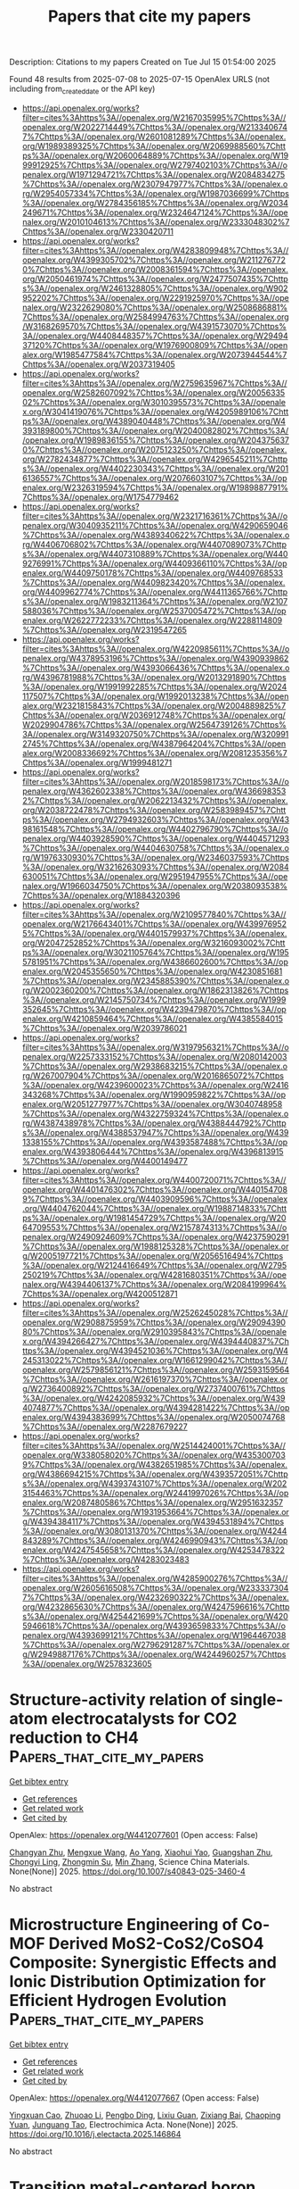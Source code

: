 #+TITLE: Papers that cite my papers
Description: Citations to my papers
Created on Tue Jul 15 01:54:00 2025

Found 48 results from 2025-07-08 to 2025-07-15
OpenAlex URLS (not including from_created_date or the API key)
- [[https://api.openalex.org/works?filter=cites%3Ahttps%3A//openalex.org/W2167035995%7Chttps%3A//openalex.org/W2022714449%7Chttps%3A//openalex.org/W2133406747%7Chttps%3A//openalex.org/W2601081289%7Chttps%3A//openalex.org/W1989389325%7Chttps%3A//openalex.org/W2069988560%7Chttps%3A//openalex.org/W2060064889%7Chttps%3A//openalex.org/W1999912925%7Chttps%3A//openalex.org/W2797402103%7Chttps%3A//openalex.org/W1971294721%7Chttps%3A//openalex.org/W2084834275%7Chttps%3A//openalex.org/W2307947977%7Chttps%3A//openalex.org/W2954057334%7Chttps%3A//openalex.org/W1987036699%7Chttps%3A//openalex.org/W2784356185%7Chttps%3A//openalex.org/W2034249671%7Chttps%3A//openalex.org/W2324647124%7Chttps%3A//openalex.org/W2010104613%7Chttps%3A//openalex.org/W2333048302%7Chttps%3A//openalex.org/W2330420711]]
- [[https://api.openalex.org/works?filter=cites%3Ahttps%3A//openalex.org/W4283809948%7Chttps%3A//openalex.org/W4399305702%7Chttps%3A//openalex.org/W2112767720%7Chttps%3A//openalex.org/W2008361594%7Chttps%3A//openalex.org/W2050461974%7Chttps%3A//openalex.org/W2477507435%7Chttps%3A//openalex.org/W2461328805%7Chttps%3A//openalex.org/W902952202%7Chttps%3A//openalex.org/W2291925970%7Chttps%3A//openalex.org/W2322629080%7Chttps%3A//openalex.org/W2508686881%7Chttps%3A//openalex.org/W2584994763%7Chttps%3A//openalex.org/W3168269570%7Chttps%3A//openalex.org/W4391573070%7Chttps%3A//openalex.org/W4408448357%7Chttps%3A//openalex.org/W2949437120%7Chttps%3A//openalex.org/W1976900809%7Chttps%3A//openalex.org/W1985477584%7Chttps%3A//openalex.org/W2073944544%7Chttps%3A//openalex.org/W2037319405]]
- [[https://api.openalex.org/works?filter=cites%3Ahttps%3A//openalex.org/W2759635967%7Chttps%3A//openalex.org/W2582607092%7Chttps%3A//openalex.org/W2005633502%7Chttps%3A//openalex.org/W3010395573%7Chttps%3A//openalex.org/W3041419076%7Chttps%3A//openalex.org/W4205989106%7Chttps%3A//openalex.org/W4389040448%7Chttps%3A//openalex.org/W4393189800%7Chttps%3A//openalex.org/W2040082802%7Chttps%3A//openalex.org/W1989836155%7Chttps%3A//openalex.org/W2043756370%7Chttps%3A//openalex.org/W2075123250%7Chttps%3A//openalex.org/W2782434877%7Chttps%3A//openalex.org/W4296545211%7Chttps%3A//openalex.org/W4402230343%7Chttps%3A//openalex.org/W2016136557%7Chttps%3A//openalex.org/W2076603107%7Chttps%3A//openalex.org/W2326319594%7Chttps%3A//openalex.org/W1989887791%7Chttps%3A//openalex.org/W1754779462]]
- [[https://api.openalex.org/works?filter=cites%3Ahttps%3A//openalex.org/W2321716361%7Chttps%3A//openalex.org/W3040935211%7Chttps%3A//openalex.org/W4290659046%7Chttps%3A//openalex.org/W4389340622%7Chttps%3A//openalex.org/W4406706802%7Chttps%3A//openalex.org/W4407089073%7Chttps%3A//openalex.org/W4407310889%7Chttps%3A//openalex.org/W4409276991%7Chttps%3A//openalex.org/W4409366110%7Chttps%3A//openalex.org/W4409750178%7Chttps%3A//openalex.org/W4409768533%7Chttps%3A//openalex.org/W4409823420%7Chttps%3A//openalex.org/W4409962774%7Chttps%3A//openalex.org/W4411365766%7Chttps%3A//openalex.org/W1983211364%7Chttps%3A//openalex.org/W2107588036%7Chttps%3A//openalex.org/W2537005472%7Chttps%3A//openalex.org/W2622772233%7Chttps%3A//openalex.org/W2288114809%7Chttps%3A//openalex.org/W2319547265]]
- [[https://api.openalex.org/works?filter=cites%3Ahttps%3A//openalex.org/W4220985611%7Chttps%3A//openalex.org/W4378953196%7Chttps%3A//openalex.org/W4390939862%7Chttps%3A//openalex.org/W4393066436%7Chttps%3A//openalex.org/W4396781988%7Chttps%3A//openalex.org/W2013291890%7Chttps%3A//openalex.org/W1991992285%7Chttps%3A//openalex.org/W2024117507%7Chttps%3A//openalex.org/W1992013238%7Chttps%3A//openalex.org/W2321815843%7Chttps%3A//openalex.org/W2004889825%7Chttps%3A//openalex.org/W2036912748%7Chttps%3A//openalex.org/W2029904786%7Chttps%3A//openalex.org/W2564739126%7Chttps%3A//openalex.org/W3149320750%7Chttps%3A//openalex.org/W3209912745%7Chttps%3A//openalex.org/W4387964204%7Chttps%3A//openalex.org/W2008336692%7Chttps%3A//openalex.org/W2081235356%7Chttps%3A//openalex.org/W1999481271]]
- [[https://api.openalex.org/works?filter=cites%3Ahttps%3A//openalex.org/W2018598173%7Chttps%3A//openalex.org/W4362602338%7Chttps%3A//openalex.org/W4366983532%7Chttps%3A//openalex.org/W2062213432%7Chttps%3A//openalex.org/W2038722478%7Chttps%3A//openalex.org/W2583989457%7Chttps%3A//openalex.org/W2794932603%7Chttps%3A//openalex.org/W4398161548%7Chttps%3A//openalex.org/W4402796790%7Chttps%3A//openalex.org/W4403928590%7Chttps%3A//openalex.org/W4404571293%7Chttps%3A//openalex.org/W4404630758%7Chttps%3A//openalex.org/W1976330930%7Chttps%3A//openalex.org/W2346037593%7Chttps%3A//openalex.org/W3216263093%7Chttps%3A//openalex.org/W2084630051%7Chttps%3A//openalex.org/W2951947955%7Chttps%3A//openalex.org/W1966034750%7Chttps%3A//openalex.org/W2038093538%7Chttps%3A//openalex.org/W1884320396]]
- [[https://api.openalex.org/works?filter=cites%3Ahttps%3A//openalex.org/W2109577840%7Chttps%3A//openalex.org/W2176643401%7Chttps%3A//openalex.org/W4399769525%7Chttps%3A//openalex.org/W4401579937%7Chttps%3A//openalex.org/W2047252852%7Chttps%3A//openalex.org/W3216093002%7Chttps%3A//openalex.org/W3021105764%7Chttps%3A//openalex.org/W1955781951%7Chttps%3A//openalex.org/W4386602600%7Chttps%3A//openalex.org/W2045355650%7Chttps%3A//openalex.org/W4230851681%7Chttps%3A//openalex.org/W2345885390%7Chttps%3A//openalex.org/W2002360200%7Chttps%3A//openalex.org/W1862313826%7Chttps%3A//openalex.org/W2145750734%7Chttps%3A//openalex.org/W1999352645%7Chttps%3A//openalex.org/W4239479870%7Chttps%3A//openalex.org/W4210859464%7Chttps%3A//openalex.org/W4385584015%7Chttps%3A//openalex.org/W2039786021]]
- [[https://api.openalex.org/works?filter=cites%3Ahttps%3A//openalex.org/W3197956321%7Chttps%3A//openalex.org/W2257333152%7Chttps%3A//openalex.org/W2080142003%7Chttps%3A//openalex.org/W2938683215%7Chttps%3A//openalex.org/W267007904%7Chttps%3A//openalex.org/W2016865072%7Chttps%3A//openalex.org/W4239600023%7Chttps%3A//openalex.org/W2416343268%7Chttps%3A//openalex.org/W1990959822%7Chttps%3A//openalex.org/W2051277977%7Chttps%3A//openalex.org/W3040748958%7Chttps%3A//openalex.org/W4322759324%7Chttps%3A//openalex.org/W4387438978%7Chttps%3A//openalex.org/W4388444792%7Chttps%3A//openalex.org/W4388537947%7Chttps%3A//openalex.org/W4391338155%7Chttps%3A//openalex.org/W4393587488%7Chttps%3A//openalex.org/W4393806444%7Chttps%3A//openalex.org/W4396813915%7Chttps%3A//openalex.org/W4400149477]]
- [[https://api.openalex.org/works?filter=cites%3Ahttps%3A//openalex.org/W4400720071%7Chttps%3A//openalex.org/W4401476302%7Chttps%3A//openalex.org/W4401547089%7Chttps%3A//openalex.org/W4403909596%7Chttps%3A//openalex.org/W4404762044%7Chttps%3A//openalex.org/W1988714833%7Chttps%3A//openalex.org/W1981454729%7Chttps%3A//openalex.org/W2064709553%7Chttps%3A//openalex.org/W2157874313%7Chttps%3A//openalex.org/W2490924609%7Chttps%3A//openalex.org/W4237590291%7Chttps%3A//openalex.org/W1988125328%7Chttps%3A//openalex.org/W2005197721%7Chttps%3A//openalex.org/W2056516494%7Chttps%3A//openalex.org/W2124416649%7Chttps%3A//openalex.org/W2795250219%7Chttps%3A//openalex.org/W4281680351%7Chttps%3A//openalex.org/W4394406137%7Chttps%3A//openalex.org/W2084199964%7Chttps%3A//openalex.org/W4200512871]]
- [[https://api.openalex.org/works?filter=cites%3Ahttps%3A//openalex.org/W2526245028%7Chttps%3A//openalex.org/W2908875959%7Chttps%3A//openalex.org/W2909439080%7Chttps%3A//openalex.org/W2910395843%7Chttps%3A//openalex.org/W4394266427%7Chttps%3A//openalex.org/W4394440837%7Chttps%3A//openalex.org/W4394521036%7Chttps%3A//openalex.org/W4245313022%7Chttps%3A//openalex.org/W1661299042%7Chttps%3A//openalex.org/W2579856121%7Chttps%3A//openalex.org/W2593159564%7Chttps%3A//openalex.org/W2616197370%7Chttps%3A//openalex.org/W2736400892%7Chttps%3A//openalex.org/W2737400761%7Chttps%3A//openalex.org/W4242085932%7Chttps%3A//openalex.org/W4394074877%7Chttps%3A//openalex.org/W4394281422%7Chttps%3A//openalex.org/W4394383699%7Chttps%3A//openalex.org/W2050074768%7Chttps%3A//openalex.org/W2287679227]]
- [[https://api.openalex.org/works?filter=cites%3Ahttps%3A//openalex.org/W2514424001%7Chttps%3A//openalex.org/W338058020%7Chttps%3A//openalex.org/W4353007039%7Chttps%3A//openalex.org/W4382651985%7Chttps%3A//openalex.org/W4386694215%7Chttps%3A//openalex.org/W4393572051%7Chttps%3A//openalex.org/W4393743107%7Chttps%3A//openalex.org/W2023154463%7Chttps%3A//openalex.org/W2441997026%7Chttps%3A//openalex.org/W2087480586%7Chttps%3A//openalex.org/W2951632357%7Chttps%3A//openalex.org/W1931953664%7Chttps%3A//openalex.org/W4394384117%7Chttps%3A//openalex.org/W4394531894%7Chttps%3A//openalex.org/W3080131370%7Chttps%3A//openalex.org/W4244843289%7Chttps%3A//openalex.org/W4246990943%7Chttps%3A//openalex.org/W4247545658%7Chttps%3A//openalex.org/W4253478322%7Chttps%3A//openalex.org/W4283023483]]
- [[https://api.openalex.org/works?filter=cites%3Ahttps%3A//openalex.org/W4285900276%7Chttps%3A//openalex.org/W2605616508%7Chttps%3A//openalex.org/W2333373047%7Chttps%3A//openalex.org/W4232690322%7Chttps%3A//openalex.org/W4232865630%7Chttps%3A//openalex.org/W4247596616%7Chttps%3A//openalex.org/W4254421699%7Chttps%3A//openalex.org/W4205946618%7Chttps%3A//openalex.org/W4393659833%7Chttps%3A//openalex.org/W4393699121%7Chttps%3A//openalex.org/W1964467038%7Chttps%3A//openalex.org/W2796291287%7Chttps%3A//openalex.org/W2949887176%7Chttps%3A//openalex.org/W4244960257%7Chttps%3A//openalex.org/W2578323605]]

* Structure-activity relation of single-atom electrocatalysts for CO2 reduction to CH4  :Papers_that_cite_my_papers:
:PROPERTIES:
:UUID: https://openalex.org/W4412077601
:TOPICS: CO2 Reduction Techniques and Catalysts, Electrocatalysts for Energy Conversion, Catalysis and Oxidation Reactions
:PUBLICATION_DATE: 2025-07-02
:END:    
    
[[elisp:(doi-add-bibtex-entry "https://doi.org/10.1007/s40843-025-3460-4")][Get bibtex entry]] 

- [[elisp:(progn (xref--push-markers (current-buffer) (point)) (oa--referenced-works "https://openalex.org/W4412077601"))][Get references]]
- [[elisp:(progn (xref--push-markers (current-buffer) (point)) (oa--related-works "https://openalex.org/W4412077601"))][Get related work]]
- [[elisp:(progn (xref--push-markers (current-buffer) (point)) (oa--cited-by-works "https://openalex.org/W4412077601"))][Get cited by]]

OpenAlex: https://openalex.org/W4412077601 (Open access: False)
    
[[https://openalex.org/A5063111573][Changyan Zhu]], [[https://openalex.org/A5012959921][Mengxue Wang]], [[https://openalex.org/A5100741628][Ao Yang]], [[https://openalex.org/A5029483931][Xiaohui Yao]], [[https://openalex.org/A5010014663][Guangshan Zhu]], [[https://openalex.org/A5007388482][Chongyi Ling]], [[https://openalex.org/A5110160312][Zhongmin Su]], [[https://openalex.org/A5100402864][Min Zhang]], Science China Materials. None(None)] 2025. https://doi.org/10.1007/s40843-025-3460-4 
     
No abstract    

    

* Microstructure Engineering of Co-MOF Derived MoS2-CoS2/CoSO4 Composite: Synergistic Effects and Ionic Distribution Optimization for Efficient Hydrogen Evolution  :Papers_that_cite_my_papers:
:PROPERTIES:
:UUID: https://openalex.org/W4412077667
:TOPICS: Electrocatalysts for Energy Conversion, Metal Extraction and Bioleaching, Chalcogenide Semiconductor Thin Films
:PUBLICATION_DATE: 2025-07-01
:END:    
    
[[elisp:(doi-add-bibtex-entry "https://doi.org/10.1016/j.electacta.2025.146864")][Get bibtex entry]] 

- [[elisp:(progn (xref--push-markers (current-buffer) (point)) (oa--referenced-works "https://openalex.org/W4412077667"))][Get references]]
- [[elisp:(progn (xref--push-markers (current-buffer) (point)) (oa--related-works "https://openalex.org/W4412077667"))][Get related work]]
- [[elisp:(progn (xref--push-markers (current-buffer) (point)) (oa--cited-by-works "https://openalex.org/W4412077667"))][Get cited by]]

OpenAlex: https://openalex.org/W4412077667 (Open access: False)
    
[[https://openalex.org/A5111027433][Yingxuan Cao]], [[https://openalex.org/A5001150621][Zhuoao Li]], [[https://openalex.org/A5101374682][Pengbo Ding]], [[https://openalex.org/A5020906798][Lixiu Guan]], [[https://openalex.org/A5103637946][Zixiang Bai]], [[https://openalex.org/A5055266101][Chaoping Yuan]], [[https://openalex.org/A5060259971][Junguang Tao]], Electrochimica Acta. None(None)] 2025. https://doi.org/10.1016/j.electacta.2025.146864 
     
No abstract    

    

* Transition metal-centered boron clusters on graphene: Promising multifunctional catalysts for overall water splitting and oxygen reduction reaction  :Papers_that_cite_my_papers:
:PROPERTIES:
:UUID: https://openalex.org/W4412079763
:TOPICS: Electrocatalysts for Energy Conversion, Advanced Photocatalysis Techniques, Catalytic Processes in Materials Science
:PUBLICATION_DATE: 2025-07-01
:END:    
    
[[elisp:(doi-add-bibtex-entry "https://doi.org/10.1016/j.apsusc.2025.164023")][Get bibtex entry]] 

- [[elisp:(progn (xref--push-markers (current-buffer) (point)) (oa--referenced-works "https://openalex.org/W4412079763"))][Get references]]
- [[elisp:(progn (xref--push-markers (current-buffer) (point)) (oa--related-works "https://openalex.org/W4412079763"))][Get related work]]
- [[elisp:(progn (xref--push-markers (current-buffer) (point)) (oa--cited-by-works "https://openalex.org/W4412079763"))][Get cited by]]

OpenAlex: https://openalex.org/W4412079763 (Open access: False)
    
[[https://openalex.org/A5045411021][Muhammad Bilal Ahmed Siddique]], [[https://openalex.org/A5100361656][Jun Li]], [[https://openalex.org/A5100627209][Shijun Wang]], [[https://openalex.org/A5005909820][Yan-Zi Yu]], [[https://openalex.org/A5063204105][Li Cao]], [[https://openalex.org/A5100659048][Jing Chen]], [[https://openalex.org/A5100433884][Lei Zhang]], [[https://openalex.org/A5070591558][Shi‐Bo Cheng]], Applied Surface Science. None(None)] 2025. https://doi.org/10.1016/j.apsusc.2025.164023 
     
No abstract    

    

* Rapid Synthesis of Carbon-Supported Ir–Ni Bimetallic Nanoparticles for Efficient Water Oxidation  :Papers_that_cite_my_papers:
:PROPERTIES:
:UUID: https://openalex.org/W4412087737
:TOPICS: Electrocatalysts for Energy Conversion, Catalytic Processes in Materials Science, Nanomaterials for catalytic reactions
:PUBLICATION_DATE: 2025-07-07
:END:    
    
[[elisp:(doi-add-bibtex-entry "https://doi.org/10.1021/acs.jpcc.5c03813")][Get bibtex entry]] 

- [[elisp:(progn (xref--push-markers (current-buffer) (point)) (oa--referenced-works "https://openalex.org/W4412087737"))][Get references]]
- [[elisp:(progn (xref--push-markers (current-buffer) (point)) (oa--related-works "https://openalex.org/W4412087737"))][Get related work]]
- [[elisp:(progn (xref--push-markers (current-buffer) (point)) (oa--cited-by-works "https://openalex.org/W4412087737"))][Get cited by]]

OpenAlex: https://openalex.org/W4412087737 (Open access: False)
    
[[https://openalex.org/A5045787516][Cunyuan Gao]], [[https://openalex.org/A5100631524][Yutong Wang]], [[https://openalex.org/A5091222265][Shiyu Zhen]], [[https://openalex.org/A5084621655][Jinhua Zhan]], [[https://openalex.org/A5011667239][Liang Zhang]], [[https://openalex.org/A5080407093][Bin Cai]], The Journal of Physical Chemistry C. None(None)] 2025. https://doi.org/10.1021/acs.jpcc.5c03813 
     
No abstract    

    

* Cathode Materials for Proton Exchange Membrane Fuel Cells: From Metal and Metal Composite Catalysts to Carbon‐Supported Hybrids in Oxygen Reduction Reaction  :Papers_that_cite_my_papers:
:PROPERTIES:
:UUID: https://openalex.org/W4412088039
:TOPICS: Fuel Cells and Related Materials, Electrocatalysts for Energy Conversion, Advanced battery technologies research
:PUBLICATION_DATE: 2025-07-07
:END:    
    
[[elisp:(doi-add-bibtex-entry "https://doi.org/10.1002/celc.202500146")][Get bibtex entry]] 

- [[elisp:(progn (xref--push-markers (current-buffer) (point)) (oa--referenced-works "https://openalex.org/W4412088039"))][Get references]]
- [[elisp:(progn (xref--push-markers (current-buffer) (point)) (oa--related-works "https://openalex.org/W4412088039"))][Get related work]]
- [[elisp:(progn (xref--push-markers (current-buffer) (point)) (oa--cited-by-works "https://openalex.org/W4412088039"))][Get cited by]]

OpenAlex: https://openalex.org/W4412088039 (Open access: True)
    
[[https://openalex.org/A5118847742][Claudia Garcés‐Barría]], [[https://openalex.org/A5118847743][Daniel Cáceres‐Díaz]], [[https://openalex.org/A5118847744][Javiera Torres‐Fernández]], [[https://openalex.org/A5034757427][Tatiana M. Bustamante]], [[https://openalex.org/A5086136846][Elizabeth Elgueta]], [[https://openalex.org/A5045703432][Felipe Sanhueza]], ChemElectroChem. None(None)] 2025. https://doi.org/10.1002/celc.202500146 
     
This review provides an overview of recent advancements in cathode materials for proton exchange membrane fuel cells (PEMFCs), focusing on their role in catalyzing the oxygen reduction reaction (ORR). This begins with a fundamental discussion of the ORR mechanism, including two‐electron and four‐electron pathways. The review then explores a wide range of electrocatalyst materials, starting with precious metal catalysts, particularly platinum‐based materials, along with alloying strategies and composite structures. This then delves into nonprecious metal catalysts, encompassing metal‐free ORR electrocatalysts, carbon‐supported composite materials (including heteroatom doping and metal‐carbon composites), and transition metal oxides. The review further examines metal phthalocyanines, biomass‐derived catalysts, bimetallic and trimetallic nanoparticles supported on carbon matrices, and chalcogenides (oxides, sulfides, and selenides) as ORR electrocatalysts. Advanced materials such as single‐ and dual‐atom catalysts, high‐entropy alloys, and metal organic frameworks derived electrocatalysts are also discussed. We analyze the identification of reaction sites and the effect of structure on catalytic activity. Furthermore, the review covers electrochemical measurements in PEMFCs and explores technological applications and industrial relevance, including products and patents. Finally, this review concludes by addressing future perspectives and challenges in the field of cathode materials for PEMFCs.    

    

* Modified Metal Hydride and Organometallic Composites as a Hydrogen Storage Material for Portable Storage System: A Comprehensive Review  :Papers_that_cite_my_papers:
:PROPERTIES:
:UUID: https://openalex.org/W4412088127
:TOPICS: Hydrogen Storage and Materials, Ammonia Synthesis and Nitrogen Reduction, Hybrid Renewable Energy Systems
:PUBLICATION_DATE: 2025-01-01
:END:    
    
[[elisp:(doi-add-bibtex-entry "https://doi.org/10.1007/978-981-96-3841-3_30")][Get bibtex entry]] 

- [[elisp:(progn (xref--push-markers (current-buffer) (point)) (oa--referenced-works "https://openalex.org/W4412088127"))][Get references]]
- [[elisp:(progn (xref--push-markers (current-buffer) (point)) (oa--related-works "https://openalex.org/W4412088127"))][Get related work]]
- [[elisp:(progn (xref--push-markers (current-buffer) (point)) (oa--cited-by-works "https://openalex.org/W4412088127"))][Get cited by]]

OpenAlex: https://openalex.org/W4412088127 (Open access: False)
    
[[https://openalex.org/A5082190685][Aditi Sinha]], [[https://openalex.org/A5101463079][Avijit Ghosh]], [[https://openalex.org/A5051249436][Sunil Baran Kuila]], [[https://openalex.org/A5009140414][Lipika Das]], [[https://openalex.org/A5023233319][Biswajit Mandal]], Springer Proceedings in Materials. None(None)] 2025. https://doi.org/10.1007/978-981-96-3841-3_30 
     
No abstract    

    

* Enhanced CO2-to-CH4 Conversion via Grain Boundary Oxidation Effect in CuAg Systems  :Papers_that_cite_my_papers:
:PROPERTIES:
:UUID: https://openalex.org/W4412094698
:TOPICS: Catalytic Processes in Materials Science, CO2 Reduction Techniques and Catalysts, Catalysts for Methane Reforming
:PUBLICATION_DATE: 2025-01-01
:END:    
    
[[elisp:(doi-add-bibtex-entry "https://doi.org/10.1007/978-3-031-98056-5_3")][Get bibtex entry]] 

- [[elisp:(progn (xref--push-markers (current-buffer) (point)) (oa--referenced-works "https://openalex.org/W4412094698"))][Get references]]
- [[elisp:(progn (xref--push-markers (current-buffer) (point)) (oa--related-works "https://openalex.org/W4412094698"))][Get related work]]
- [[elisp:(progn (xref--push-markers (current-buffer) (point)) (oa--cited-by-works "https://openalex.org/W4412094698"))][Get cited by]]

OpenAlex: https://openalex.org/W4412094698 (Open access: False)
    
[[https://openalex.org/A5058772567][Lei Wang]], [[https://openalex.org/A5054969550][Zhongchao Tan]], [[https://openalex.org/A5003768009][Yimin A. Wu]], No host. None(None)] 2025. https://doi.org/10.1007/978-3-031-98056-5_3 
     
No abstract    

    

* Certification of boroxol ring population in vitreous B2O3 glass using theoretical simulations  :Papers_that_cite_my_papers:
:PROPERTIES:
:UUID: https://openalex.org/W4412096452
:TOPICS: Glass properties and applications, Catalysis and Oxidation Reactions, Phase-change materials and chalcogenides
:PUBLICATION_DATE: 2025-07-01
:END:    
    
[[elisp:(doi-add-bibtex-entry "https://doi.org/10.1016/j.mtla.2025.102474")][Get bibtex entry]] 

- [[elisp:(progn (xref--push-markers (current-buffer) (point)) (oa--referenced-works "https://openalex.org/W4412096452"))][Get references]]
- [[elisp:(progn (xref--push-markers (current-buffer) (point)) (oa--related-works "https://openalex.org/W4412096452"))][Get related work]]
- [[elisp:(progn (xref--push-markers (current-buffer) (point)) (oa--cited-by-works "https://openalex.org/W4412096452"))][Get cited by]]

OpenAlex: https://openalex.org/W4412096452 (Open access: False)
    
[[https://openalex.org/A5078010608][Shingo Urata]], [[https://openalex.org/A5003540851][Federica Lodesani]], Materialia. None(None)] 2025. https://doi.org/10.1016/j.mtla.2025.102474 
     
No abstract    

    

* Breaking the Selectivity Barrier of Single‐Atom Nanozymes Through Out‐of‐Plane Ligand Coordination  :Papers_that_cite_my_papers:
:PROPERTIES:
:UUID: https://openalex.org/W4412097680
:TOPICS: Advanced Nanomaterials in Catalysis, Nanocluster Synthesis and Applications, Advanced biosensing and bioanalysis techniques
:PUBLICATION_DATE: 2025-07-06
:END:    
    
[[elisp:(doi-add-bibtex-entry "https://doi.org/10.1002/adma.202506480")][Get bibtex entry]] 

- [[elisp:(progn (xref--push-markers (current-buffer) (point)) (oa--referenced-works "https://openalex.org/W4412097680"))][Get references]]
- [[elisp:(progn (xref--push-markers (current-buffer) (point)) (oa--related-works "https://openalex.org/W4412097680"))][Get related work]]
- [[elisp:(progn (xref--push-markers (current-buffer) (point)) (oa--cited-by-works "https://openalex.org/W4412097680"))][Get cited by]]

OpenAlex: https://openalex.org/W4412097680 (Open access: True)
    
[[https://openalex.org/A5056603779][Seonhye Park]], [[https://openalex.org/A5065482114][Kyu In Shim]], [[https://openalex.org/A5002507285][Phuong Thy Nguyen]], [[https://openalex.org/A5011383250][Daeeun Choi]], [[https://openalex.org/A5064765232][Seongbeen Kim]], [[https://openalex.org/A5000445142][Seung Yeop Yi]], [[https://openalex.org/A5010509853][Moon Il Kim]], [[https://openalex.org/A5033014275][Jeong Woo Han]], [[https://openalex.org/A5100398117][Jinwoo Lee]], Advanced Materials. None(None)] 2025. https://doi.org/10.1002/adma.202506480 
     
Abstract Peroxidase (POD)‐like nanozymes have emerged as effective alternatives to natural enzymes owing to their stability and cost‐effectiveness in biosensors. In particular, single‐atom nanozymes (SAzymes) featuring Fe–N 4 active sites have attracted significant attention for their high catalytic performance. However, their 2D exposed active sites result in limited reaction selectivity and strong pH dependence, restricting their functionality under neutral conditions. This study introduces Ru‐centered SAzymes coordinated out‐of‐plane with chlorine ligands (RuNC_Cl), achieving monofunctional POD‐like activity. RuNC_Cl exhibited remarkable POD‐like activity, which is 38‐fold greater than its catalase (CAT)‐like activity, indicating strong suppression of the competing CAT‐like reaction. Density functional theory calculations and Bader charge analysis of RuNC_Cl reveal that repulsive forces preventing secondary H 2 O 2 adsorption contribute to an increased energy barrier for the CAT‐like reaction. This selective POD‐like activity enables the precise detection of multiple biomarkers through a one‐pot cascade reaction under near‐neutral conditions. This advancement paves the way for the precise regulation of reaction pathways, enhancing the practicality of nanozymes for biosensing and related applications.    

    

* Monolayer YTeI for photocatalytic water splitting  :Papers_that_cite_my_papers:
:PROPERTIES:
:UUID: https://openalex.org/W4412097949
:TOPICS: 2D Materials and Applications, Advanced Photocatalysis Techniques, Quantum Dots Synthesis And Properties
:PUBLICATION_DATE: 2025-07-01
:END:    
    
[[elisp:(doi-add-bibtex-entry "https://doi.org/10.1016/j.apsusc.2025.163928")][Get bibtex entry]] 

- [[elisp:(progn (xref--push-markers (current-buffer) (point)) (oa--referenced-works "https://openalex.org/W4412097949"))][Get references]]
- [[elisp:(progn (xref--push-markers (current-buffer) (point)) (oa--related-works "https://openalex.org/W4412097949"))][Get related work]]
- [[elisp:(progn (xref--push-markers (current-buffer) (point)) (oa--cited-by-works "https://openalex.org/W4412097949"))][Get cited by]]

OpenAlex: https://openalex.org/W4412097949 (Open access: False)
    
[[https://openalex.org/A5103123566][Dandan Mao]], [[https://openalex.org/A5011814310][Rundong Wan]], [[https://openalex.org/A5100762074][Shijie Wang]], [[https://openalex.org/A5057350721][Zhengfu Zhang]], [[https://openalex.org/A5024490896][Mengnie Li]], [[https://openalex.org/A5104108920][Guocai Tian]], [[https://openalex.org/A5005845793][Chen Song]], Applied Surface Science. None(None)] 2025. https://doi.org/10.1016/j.apsusc.2025.163928 
     
No abstract    

    

* Electrochemical CO2 Reduction on Janus Dual‐Atom Catalysts: Critical Role of Oxygen Coordination and an Effective Descriptor  :Papers_that_cite_my_papers:
:PROPERTIES:
:UUID: https://openalex.org/W4412101020
:TOPICS: CO2 Reduction Techniques and Catalysts, Electrocatalysts for Energy Conversion, Catalysis and Oxidation Reactions
:PUBLICATION_DATE: 2025-07-08
:END:    
    
[[elisp:(doi-add-bibtex-entry "https://doi.org/10.1002/advs.202507849")][Get bibtex entry]] 

- [[elisp:(progn (xref--push-markers (current-buffer) (point)) (oa--referenced-works "https://openalex.org/W4412101020"))][Get references]]
- [[elisp:(progn (xref--push-markers (current-buffer) (point)) (oa--related-works "https://openalex.org/W4412101020"))][Get related work]]
- [[elisp:(progn (xref--push-markers (current-buffer) (point)) (oa--cited-by-works "https://openalex.org/W4412101020"))][Get cited by]]

OpenAlex: https://openalex.org/W4412101020 (Open access: True)
    
[[https://openalex.org/A5101792742][Hongling Liu]], [[https://openalex.org/A5090438723][Zhichao Yu]], [[https://openalex.org/A5081362621][Jia Zhao]], [[https://openalex.org/A5012291309][Weng Fai Ip]], [[https://openalex.org/A5111907408][S. Lin]], [[https://openalex.org/A5075862322][Hui Pan]], Advanced Science. None(None)] 2025. https://doi.org/10.1002/advs.202507849 
     
Abstract Dual‐atom catalysts (DACs) embedded in nitrogen‐doped graphene have been widely studied for electrochemical CO 2 reduction (CO 2 R), primarily yielding CO. However, achieving selectivity for C1 hydrocarbons remains challenging. Here, 32 Janus DACs (J‐M'M) are designed and investigated for CO 2 R using density functional theory (DFT) calculations, identifying 13 capable of producing methanol and methane. Notably, J‐FeCo and J‐CoNi exhibit favorable limiting potentials (−0.38 and −0.45 V vs. RHE) for CH 3 OH and CH 4 production, respectively, based on constant‐potential calculations. Compared to normal DACs (N‐M'M), Janus DACs demonstrate enhanced initial CO 2 hydrogenation and stronger CO adsorption. Oxygen coordination in J‐FeCo and J‐CoNi induces a downshift/upshift of majority‐/minority‐spin energy levels of d z2 , d yz , and d xz orbitals toward the Fermi level relative to N‐FeCo and N‐CoNi, strengthening the bonding state and weakening the antibonding state, thereby improving CO adsorption. Furthermore, an effective descriptor based on atomic features is identified to evaluate *CO binding strength. This work highlights the critical role of partial oxygen coordination in DACs for C1 hydrocarbons production and proposes a robust descriptor to guide the design of related catalysts.    

    

* Computational screening of perovskite catalysts for low-temperature Cl2/Cl− redox batteries  :Papers_that_cite_my_papers:
:PROPERTIES:
:UUID: https://openalex.org/W4412103081
:TOPICS: Ammonia Synthesis and Nitrogen Reduction, Advanced Condensed Matter Physics, Advanced Battery Materials and Technologies
:PUBLICATION_DATE: 2025-07-08
:END:    
    
[[elisp:(doi-add-bibtex-entry "https://doi.org/10.1063/5.0274368")][Get bibtex entry]] 

- [[elisp:(progn (xref--push-markers (current-buffer) (point)) (oa--referenced-works "https://openalex.org/W4412103081"))][Get references]]
- [[elisp:(progn (xref--push-markers (current-buffer) (point)) (oa--related-works "https://openalex.org/W4412103081"))][Get related work]]
- [[elisp:(progn (xref--push-markers (current-buffer) (point)) (oa--cited-by-works "https://openalex.org/W4412103081"))][Get cited by]]

OpenAlex: https://openalex.org/W4412103081 (Open access: False)
    
[[https://openalex.org/A5010727991][Qiuyao Li]], [[https://openalex.org/A5047891594][Xiulei Ji]], [[https://openalex.org/A5031199152][De‐en Jiang]], The Journal of Chemical Physics. 163(2)] 2025. https://doi.org/10.1063/5.0274368 
     
There is a growing interest in anionic redox chemistry to improve the energy densities of rechargeable batteries, and the reversible chlorine/chloride reactions are a promising option for low-temperature applications. As such, understanding Cl adsorption on the cathode surfaces is important in revealing the intimate connection between catalysis and charge storage via the reversible surface Cl2/Cl− redox chemistry. In this work, we investigate the adsorption of Cl on various SrBO3 perovskites, with B being 3d transition metals, by using density functional theory calculations and interpretable machine learning. We identify the electronic structure descriptors crucial for Cl adsorption. Our findings reveal that SrCoO3 exhibits optimal Cl adsorption at the top of the volcano curve for Cl2 evolution, suggesting its potential as a catalyst to enable a low-temperature, liquid Cl2 electrode.    

    

* Metal sulfide-based electrocatalysts for water splitting: From rational design to advanced applications  :Papers_that_cite_my_papers:
:PROPERTIES:
:UUID: https://openalex.org/W4412103099
:TOPICS: Electrocatalysts for Energy Conversion, Advanced battery technologies research, Electrochemical Analysis and Applications
:PUBLICATION_DATE: 2025-07-08
:END:    
    
[[elisp:(doi-add-bibtex-entry "https://doi.org/10.1016/j.fuel.2025.136208")][Get bibtex entry]] 

- [[elisp:(progn (xref--push-markers (current-buffer) (point)) (oa--referenced-works "https://openalex.org/W4412103099"))][Get references]]
- [[elisp:(progn (xref--push-markers (current-buffer) (point)) (oa--related-works "https://openalex.org/W4412103099"))][Get related work]]
- [[elisp:(progn (xref--push-markers (current-buffer) (point)) (oa--cited-by-works "https://openalex.org/W4412103099"))][Get cited by]]

OpenAlex: https://openalex.org/W4412103099 (Open access: False)
    
[[https://openalex.org/A5103491192][Yi Liu]], [[https://openalex.org/A5025945104][Yijun Wu]], [[https://openalex.org/A5067217529][Xiantuo Chen]], [[https://openalex.org/A5021317135][Yuet Lee Ying]], [[https://openalex.org/A5111303639][Jili Wen]], [[https://openalex.org/A5040088181][Huanan Wang]], [[https://openalex.org/A5052414270][Le Chen]], [[https://openalex.org/A5022005368][Yuanju Qu]], [[https://openalex.org/A5100400763][Min Li]], [[https://openalex.org/A5045763522][Jiang Wu]], [[https://openalex.org/A5113748992][Zaiguo Fu]], Fuel. 404(None)] 2025. https://doi.org/10.1016/j.fuel.2025.136208 
     
No abstract    

    

* Temperature effects on radiation damage in HCP-Zirconium: A molecular dynamics study using a fine-tuned machine-learned potential  :Papers_that_cite_my_papers:
:PROPERTIES:
:UUID: https://openalex.org/W4412105316
:TOPICS: Nuclear Materials and Properties, Nuclear Physics and Applications, Machine Learning in Materials Science
:PUBLICATION_DATE: 2025-07-01
:END:    
    
[[elisp:(doi-add-bibtex-entry "https://doi.org/10.1016/j.jnucmat.2025.156025")][Get bibtex entry]] 

- [[elisp:(progn (xref--push-markers (current-buffer) (point)) (oa--referenced-works "https://openalex.org/W4412105316"))][Get references]]
- [[elisp:(progn (xref--push-markers (current-buffer) (point)) (oa--related-works "https://openalex.org/W4412105316"))][Get related work]]
- [[elisp:(progn (xref--push-markers (current-buffer) (point)) (oa--cited-by-works "https://openalex.org/W4412105316"))][Get cited by]]

OpenAlex: https://openalex.org/W4412105316 (Open access: False)
    
[[https://openalex.org/A5118899376][Xinfang Jia]], [[https://openalex.org/A5102888595][Yu Bao]], [[https://openalex.org/A5047865689][Shuo Cao]], [[https://openalex.org/A5103343738][Ye Su]], [[https://openalex.org/A5046561934][Ping Qian]], Journal of Nuclear Materials. None(None)] 2025. https://doi.org/10.1016/j.jnucmat.2025.156025 
     
No abstract    

    

* Exploring the Structure and Function of Rare-Earth Elements Incorporated into Zeolite Catalysts  :Papers_that_cite_my_papers:
:PROPERTIES:
:UUID: https://openalex.org/W4412119837
:TOPICS: Catalytic Processes in Materials Science, Zeolite Catalysis and Synthesis, Extraction and Separation Processes
:PUBLICATION_DATE: 2025-07-09
:END:    
    
[[elisp:(doi-add-bibtex-entry "https://doi.org/10.1021/acscatal.5c02328")][Get bibtex entry]] 

- [[elisp:(progn (xref--push-markers (current-buffer) (point)) (oa--referenced-works "https://openalex.org/W4412119837"))][Get references]]
- [[elisp:(progn (xref--push-markers (current-buffer) (point)) (oa--related-works "https://openalex.org/W4412119837"))][Get related work]]
- [[elisp:(progn (xref--push-markers (current-buffer) (point)) (oa--cited-by-works "https://openalex.org/W4412119837"))][Get cited by]]

OpenAlex: https://openalex.org/W4412119837 (Open access: False)
    
[[https://openalex.org/A5065079075][Mingze Zheng]], [[https://openalex.org/A5092514182][Shivangi N. Borate]], [[https://openalex.org/A5026571515][James W. Harris]], [[https://openalex.org/A5041107836][Brandon C. Bukowski]], ACS Catalysis. None(None)] 2025. https://doi.org/10.1021/acscatal.5c02328 
     
No abstract    

    

* Defect-Rich Low-Crystalline In2S3 Nanosheets for CO2 Electroreduction to Formate  :Papers_that_cite_my_papers:
:PROPERTIES:
:UUID: https://openalex.org/W4412119848
:TOPICS: CO2 Reduction Techniques and Catalysts, Advanced Photocatalysis Techniques, Advanced Thermoelectric Materials and Devices
:PUBLICATION_DATE: 2025-07-08
:END:    
    
[[elisp:(doi-add-bibtex-entry "https://doi.org/10.1021/acsanm.5c02219")][Get bibtex entry]] 

- [[elisp:(progn (xref--push-markers (current-buffer) (point)) (oa--referenced-works "https://openalex.org/W4412119848"))][Get references]]
- [[elisp:(progn (xref--push-markers (current-buffer) (point)) (oa--related-works "https://openalex.org/W4412119848"))][Get related work]]
- [[elisp:(progn (xref--push-markers (current-buffer) (point)) (oa--cited-by-works "https://openalex.org/W4412119848"))][Get cited by]]

OpenAlex: https://openalex.org/W4412119848 (Open access: False)
    
[[https://openalex.org/A5100459773][Jin Li]], [[https://openalex.org/A5008346861][Zhujun Chen]], [[https://openalex.org/A5055112199][Xin Li]], [[https://openalex.org/A5059406494][Bingshuang Li]], [[https://openalex.org/A5007181087][Pengxuan Wu]], [[https://openalex.org/A5013032351][Xiaoxi Huang]], ACS Applied Nano Materials. None(None)] 2025. https://doi.org/10.1021/acsanm.5c02219 
     
No abstract    

    

* In3+-Induced In–O–Sn Superexchange and Oxygen Vacancies Synergistically Boosting Acidic CO2-to-HCOOH Electrolysis at Ampere-Current Levels over Sn-Based Perovskite Oxides  :Papers_that_cite_my_papers:
:PROPERTIES:
:UUID: https://openalex.org/W4412120078
:TOPICS: Advanced battery technologies research, CO2 Reduction Techniques and Catalysts, Advancements in Solid Oxide Fuel Cells
:PUBLICATION_DATE: 2025-07-09
:END:    
    
[[elisp:(doi-add-bibtex-entry "https://doi.org/10.1021/acscatal.5c03473")][Get bibtex entry]] 

- [[elisp:(progn (xref--push-markers (current-buffer) (point)) (oa--referenced-works "https://openalex.org/W4412120078"))][Get references]]
- [[elisp:(progn (xref--push-markers (current-buffer) (point)) (oa--related-works "https://openalex.org/W4412120078"))][Get related work]]
- [[elisp:(progn (xref--push-markers (current-buffer) (point)) (oa--cited-by-works "https://openalex.org/W4412120078"))][Get cited by]]

OpenAlex: https://openalex.org/W4412120078 (Open access: False)
    
[[https://openalex.org/A5059078547][Jun‐Jie Zhu]], [[https://openalex.org/A5014161892][Hongyan Zhao]], [[https://openalex.org/A5100341250][Qi Wang]], [[https://openalex.org/A5091064534][Haijiao Kong]], [[https://openalex.org/A5111159246][Xiaoyue Tu]], [[https://openalex.org/A5006297542][Yu Zhang]], [[https://openalex.org/A5086455660][Zhihui Lv]], [[https://openalex.org/A5082861853][Zhenbao Zhang]], [[https://openalex.org/A5069182588][Xiangjian Liu]], [[https://openalex.org/A5069044528][Zhen Xue]], [[https://openalex.org/A5100427532][Lei Shi]], [[https://openalex.org/A5074539687][Xin‐Ming Hu]], [[https://openalex.org/A5071157860][Jiawei Zhu]], [[https://openalex.org/A5032813126][Heqing Jiang]], [[https://openalex.org/A5004893546][Yongfa Zhu]], ACS Catalysis. None(None)] 2025. https://doi.org/10.1021/acscatal.5c03473 
     
No abstract    

    

* Tuning Metal/Oxygen Redox Sequence through Constructing [Eu‐O‐Co] Unit for Enhancing Oxygen Evolution  :Papers_that_cite_my_papers:
:PROPERTIES:
:UUID: https://openalex.org/W4412121477
:TOPICS: Electrocatalysts for Energy Conversion, Advanced Memory and Neural Computing, Fuel Cells and Related Materials
:PUBLICATION_DATE: 2025-07-09
:END:    
    
[[elisp:(doi-add-bibtex-entry "https://doi.org/10.1002/adfm.202507578")][Get bibtex entry]] 

- [[elisp:(progn (xref--push-markers (current-buffer) (point)) (oa--referenced-works "https://openalex.org/W4412121477"))][Get references]]
- [[elisp:(progn (xref--push-markers (current-buffer) (point)) (oa--related-works "https://openalex.org/W4412121477"))][Get related work]]
- [[elisp:(progn (xref--push-markers (current-buffer) (point)) (oa--cited-by-works "https://openalex.org/W4412121477"))][Get cited by]]

OpenAlex: https://openalex.org/W4412121477 (Open access: False)
    
[[https://openalex.org/A5100457604][Meng Li]], [[https://openalex.org/A5031803495][Wenrou Dong]], [[https://openalex.org/A5051020416][Xin Zhang]], [[https://openalex.org/A5015114216][Luyi Xu]], [[https://openalex.org/A5055868005][Xing Gao]], [[https://openalex.org/A5044723722][Yujia Yang]], [[https://openalex.org/A5023457334][Yawen Tang]], [[https://openalex.org/A5100445300][Yu Wang]], [[https://openalex.org/A5100333533][Lei Chen]], [[https://openalex.org/A5015993083][Gengtao Fu]], Advanced Functional Materials. None(None)] 2025. https://doi.org/10.1002/adfm.202507578 
     
Abstract Triggering the lattice oxygen mechanism (LOM) is a promising approach to overcome the sluggish kinetics of the oxygen evolution reaction (OER), yet effectively enhancing the lattice oxygen participation remains a significant challenge. Herein, we aim to enhance the lattice oxygen participation of spinel Co 3 O 4 in OER through introducing rare‐earth europium (Eu) and constructing the [Eu‐O‐Co] unit. The constructed [Eu‐O‐Co] unit facilitates electron donation from Eu to surrounding Co‐O sites, thereby altering the redox sequence of transition metal and lattice oxygen. This structural innovation enables Eu‐Co 3 O 4 to present outstanding OER performance including a low overpotential of 305 mV at 10 mA cm −2 , robust long‐term stability, and high efficiency in rechargeable Zn‐air batteries. In situ Raman spectroscopy and theoretical calculations reveal that the [Eu‐O‐Co] unit enhances lattice oxygen redox dynamics and enables direct O─O bond formation. The occupied Eu‐4f spin‐up orbitals near the Fermi level play a crucial role in activating highly labile lattice oxygen at Eu‐neighboring oxygen sites, promoting lattice oxygen participation in the non‐concerted proton‐electron transfer process, and lowing the thermodynamically limiting potential of LOM pathway. These findings underscore the importance of rare‐earth elements in modulating lattice oxygen redox dynamics, offering valuable insights for advancing the design of OER catalysts.    

    

* Ab Initio Insights into Zinc Dialkyldithiophosphate Linkage Isomers and Oxidative Degradation: Implications for Tribology  :Papers_that_cite_my_papers:
:PROPERTIES:
:UUID: https://openalex.org/W4412123116
:TOPICS: Lubricants and Their Additives, Corrosion Behavior and Inhibition, Metal and Thin Film Mechanics
:PUBLICATION_DATE: 2025-07-09
:END:    
    
[[elisp:(doi-add-bibtex-entry "https://doi.org/10.1021/acsanm.5c01971")][Get bibtex entry]] 

- [[elisp:(progn (xref--push-markers (current-buffer) (point)) (oa--referenced-works "https://openalex.org/W4412123116"))][Get references]]
- [[elisp:(progn (xref--push-markers (current-buffer) (point)) (oa--related-works "https://openalex.org/W4412123116"))][Get related work]]
- [[elisp:(progn (xref--push-markers (current-buffer) (point)) (oa--cited-by-works "https://openalex.org/W4412123116"))][Get cited by]]

OpenAlex: https://openalex.org/W4412123116 (Open access: False)
    
[[https://openalex.org/A5045519891][Francesca Benini]], [[https://openalex.org/A5069184373][Paolo Restuccia]], [[https://openalex.org/A5067914894][Enrico Pedretti]], [[https://openalex.org/A5064500027][Maria Clelia Righi]], ACS Applied Nano Materials. None(None)] 2025. https://doi.org/10.1021/acsanm.5c01971 
     
No abstract    

    

* Oxygen vacancy distribution in different regions of La1−xSrxGa1−yMgyO3−δ  :Papers_that_cite_my_papers:
:PROPERTIES:
:UUID: https://openalex.org/W4412123456
:TOPICS: Electronic and Structural Properties of Oxides, Magnetic and transport properties of perovskites and related materials, Advancements in Solid Oxide Fuel Cells
:PUBLICATION_DATE: 2025-07-01
:END:    
    
[[elisp:(doi-add-bibtex-entry "https://doi.org/10.1063/5.0273459")][Get bibtex entry]] 

- [[elisp:(progn (xref--push-markers (current-buffer) (point)) (oa--referenced-works "https://openalex.org/W4412123456"))][Get references]]
- [[elisp:(progn (xref--push-markers (current-buffer) (point)) (oa--related-works "https://openalex.org/W4412123456"))][Get related work]]
- [[elisp:(progn (xref--push-markers (current-buffer) (point)) (oa--cited-by-works "https://openalex.org/W4412123456"))][Get cited by]]

OpenAlex: https://openalex.org/W4412123456 (Open access: True)
    
[[https://openalex.org/A5020080371][Sergej Ražnjević]], [[https://openalex.org/A5043870839][Sandra Drev]], [[https://openalex.org/A5093258278][Vinko Sršan]], [[https://openalex.org/A5072783917][Matthäus Siebenhofer]], [[https://openalex.org/A5113178302][Christin Böhme]], [[https://openalex.org/A5089220330][Stanislaus Breitwieser]], [[https://openalex.org/A5063571411][Sašo Šturm]], [[https://openalex.org/A5019154128][Miran Čeh]], [[https://openalex.org/A5091823777][Markus Kubicek]], [[https://openalex.org/A5081583069][Zaoli Zhang]], APL Materials. 13(7)] 2025. https://doi.org/10.1063/5.0273459 
     
In this work, we systematically investigate the structure of Sr and Mg doped lanthanum gallate single crystals using x-ray diffraction (XRD) and transmission electron microscopy (TEM). XRD analysis revealed the presence of multiple domains with distinct lattice parameters. High-resolution TEM and integrated differential phase contrast imaging captured two regions, one with 90° symmetry and the other with non-90° symmetry. In addition, ordered oxygen vacancies in the non-90° region were revealed, while vacancies in the 90° region were randomly distributed. Energy-dispersive x-ray spectroscopy confirmed that the difference in the doping level of the two regions is within the detectability limits. However, the electron energy loss near-edge structure revealed detectable differences in their bonding character.    

    

* High Activity Single Metal Atom Twisted Bilayer Graphene Catalyst for Oxygen Evolution Reaction: A DFT Study  :Papers_that_cite_my_papers:
:PROPERTIES:
:UUID: https://openalex.org/W4412123501
:TOPICS: Electrocatalysts for Energy Conversion, Fuel Cells and Related Materials, Catalytic Processes in Materials Science
:PUBLICATION_DATE: 2025-07-09
:END:    
    
[[elisp:(doi-add-bibtex-entry "https://doi.org/10.1002/qua.70082")][Get bibtex entry]] 

- [[elisp:(progn (xref--push-markers (current-buffer) (point)) (oa--referenced-works "https://openalex.org/W4412123501"))][Get references]]
- [[elisp:(progn (xref--push-markers (current-buffer) (point)) (oa--related-works "https://openalex.org/W4412123501"))][Get related work]]
- [[elisp:(progn (xref--push-markers (current-buffer) (point)) (oa--cited-by-works "https://openalex.org/W4412123501"))][Get cited by]]

OpenAlex: https://openalex.org/W4412123501 (Open access: False)
    
[[https://openalex.org/A5100386313][Lu Li]], [[https://openalex.org/A5101950162][Jiahao Huo]], [[https://openalex.org/A5101514960][H.X. Xin]], [[https://openalex.org/A5100336796][Jing Li]], International Journal of Quantum Chemistry. 125(14)] 2025. https://doi.org/10.1002/qua.70082 
     
ABSTRACT Single‐atom catalysts (SACs) with high activity and selectivity are regarded as excellent OER catalysts, but easily corroded under acidic environment. Here, we employed density functional theory (DFT) calculations to design a series of SACs protected by twisted bilayer graphene (tBLG) “chainmail.” Charge transfer analysis showed that the carbon layer could serve as an intermediate between transition metal atom and reactants. In addition, rotation operation on bilayer graphene was applied to further enhance the catalytic performance. Thermodynamic free energy diagrams of eight types metal atoms and five rotation angles were systematically discussed. A volcano plot of overpotentials among all the studied single metal atom twisted bilayer graphene catalysts can be described by (). The designed Ni‐tBLG catalyst (rotation angle is 21.8°) exhibited the best performance with the lowest OER overpotential of 0.35 V. These results revealed that the selected single metal atom twisted bilayer graphene catalysts with high activity and stability could be treated as efficient OER catalysts.    

    

* Adsorption Behavior of Phenyl‐Substituted Cyclopropanecarboxylic Acid on Al and Cu Surfaces: A Combined Experimental and First‐Principles Study  :Papers_that_cite_my_papers:
:PROPERTIES:
:UUID: https://openalex.org/W4412123726
:TOPICS: Molecular Junctions and Nanostructures, Electrodeposition and Electroless Coatings, Surface Chemistry and Catalysis
:PUBLICATION_DATE: 2025-07-09
:END:    
    
[[elisp:(doi-add-bibtex-entry "https://doi.org/10.1002/qua.70080")][Get bibtex entry]] 

- [[elisp:(progn (xref--push-markers (current-buffer) (point)) (oa--referenced-works "https://openalex.org/W4412123726"))][Get references]]
- [[elisp:(progn (xref--push-markers (current-buffer) (point)) (oa--related-works "https://openalex.org/W4412123726"))][Get related work]]
- [[elisp:(progn (xref--push-markers (current-buffer) (point)) (oa--cited-by-works "https://openalex.org/W4412123726"))][Get cited by]]

OpenAlex: https://openalex.org/W4412123726 (Open access: False)
    
[[https://openalex.org/A5078197213][Tuncay Karakurt]], [[https://openalex.org/A5015565330][Alaaddin Çukurovalı]], [[https://openalex.org/A5032412286][İbrahim Yılmaz]], International Journal of Quantum Chemistry. 125(14)] 2025. https://doi.org/10.1002/qua.70080 
     
ABSTRACT The molecular structure of phenyl‐substituted cyclopropanecarboxylic acid (PSCCA, C 12 H 14 O 2 ; 3‐methyl‐3‐phenylcyclobutane‐1‐carboxylic acid ) was determined using nuclear magnetic resonance (NMR), infrared spectroscopy (IR), and X‐ray crystallography techniques. Following structural confirmation, its molecular geometry was optimized at the Density Functional Theory (DFT) level. The van der Waals interactions were accurately accounted for using the DFT‐D3 method in the CP2K program. Understanding the adsorption behavior of organic molecules on metal surfaces is of great significance for applications in catalysis, sensor design, surface functionalization, and corrosion prevention. In this context, the adsorption properties of the PSCCA molecule on Al and Cu surfaces were investigated in detail using DFT‐based CP2K calculations. By optimizing different adsorption configurations, the binding energies of the most stable structures were calculated and compared. The obtained results indicate that the PSCCA molecule strongly binds to both Al and Cu surfaces, with a higher adsorption energy on the Al surface compared to the Cu surface. In addition, Mulliken population analysis revealed distinct electronic charge transfer characteristics upon adsorption, with substantially stronger electron transfer observed on the Cu(111) surface due to enhanced d‐band–ligand orbital hybridization. This electronic behavior correlates with the adsorption strength and highlights the critical role of metal electronic structure in governing surface interactions. Electron density difference analyses suggest that PSCCA interacts with both surfaces via a physisorption mechanism. Furthermore, assessments in the context of surface inhibitor efficiency reveal that PSCCA has the potential to passivate active surface regions and hinder surface reactions. Analyses conducted under different pH conditions indicate that the inhibitory effect of PSCCA is particularly pronounced in acidic environments. These findings suggest that PSCCA, exhibiting higher adsorption energy and stability on the Al surface, can be considered an effective protective agent and may play a crucial role in the design of metal–organic interfaces.    

    

* A Combined Density Functional Theory and Microkinetics Simulation Study of Electrochemical CO2 Reduction on Ceria-Supported Bismuth  :Papers_that_cite_my_papers:
:PROPERTIES:
:UUID: https://openalex.org/W4412126987
:TOPICS: CO2 Reduction Techniques and Catalysts, Advanced Thermoelectric Materials and Devices, Electrocatalysts for Energy Conversion
:PUBLICATION_DATE: 2025-07-09
:END:    
    
[[elisp:(doi-add-bibtex-entry "https://doi.org/10.1021/acscatal.5c02774")][Get bibtex entry]] 

- [[elisp:(progn (xref--push-markers (current-buffer) (point)) (oa--referenced-works "https://openalex.org/W4412126987"))][Get references]]
- [[elisp:(progn (xref--push-markers (current-buffer) (point)) (oa--related-works "https://openalex.org/W4412126987"))][Get related work]]
- [[elisp:(progn (xref--push-markers (current-buffer) (point)) (oa--cited-by-works "https://openalex.org/W4412126987"))][Get cited by]]

OpenAlex: https://openalex.org/W4412126987 (Open access: False)
    
[[https://openalex.org/A5063206990][Zhaochun Liu]], [[https://openalex.org/A5069395820][Bart Klumpers]], [[https://openalex.org/A5019801445][Ivo A. W. Filot]], [[https://openalex.org/A5065080571][Emiel J. M. Hensen]], ACS Catalysis. None(None)] 2025. https://doi.org/10.1021/acscatal.5c02774 
     
No abstract    

    

* Constructing Sulfur Vacancy-Rich NiCo2S4@MoS2 Core@shell Heterostructure via Interface Engineering for Enhanced HER Electrocatalysis  :Papers_that_cite_my_papers:
:PROPERTIES:
:UUID: https://openalex.org/W4412150083
:TOPICS: Electrocatalysts for Energy Conversion, Chalcogenide Semiconductor Thin Films, Advanced battery technologies research
:PUBLICATION_DATE: 2025-07-09
:END:    
    
[[elisp:(doi-add-bibtex-entry "https://doi.org/10.3390/nano15141061")][Get bibtex entry]] 

- [[elisp:(progn (xref--push-markers (current-buffer) (point)) (oa--referenced-works "https://openalex.org/W4412150083"))][Get references]]
- [[elisp:(progn (xref--push-markers (current-buffer) (point)) (oa--related-works "https://openalex.org/W4412150083"))][Get related work]]
- [[elisp:(progn (xref--push-markers (current-buffer) (point)) (oa--cited-by-works "https://openalex.org/W4412150083"))][Get cited by]]

OpenAlex: https://openalex.org/W4412150083 (Open access: True)
    
[[https://openalex.org/A5114081458][Zhian Song]], [[https://openalex.org/A5086689871][Yuan Liu]], [[https://openalex.org/A5101675786][Peng Yin]], [[https://openalex.org/A5107748489][Jie Dai]], [[https://openalex.org/A5004551049][Yingying Xu]], [[https://openalex.org/A5053216989][Rongming Wang]], [[https://openalex.org/A5014977240][Sibin Duan]], Nanomaterials. 15(14)] 2025. https://doi.org/10.3390/nano15141061 
     
The rational design of heterointerfaces with optimized charge dynamics and defect engineering remains pivotal for developing advanced non-noble metal-based electrocatalysts for water splitting. A comparative study of NiCo2S4–MoS2 heterostructures was conducted to elucidate the impact of interfacial architecture and defect engineering on hydrogen evolution reaction (HER) performance. A core@shell NiCo2S4@MoS2 heterostructure was synthesized via a facile hydrothermal growth method, inducing lattice distortion and strong interfacial coupling, while supported NiCo2S4/MoS2 heterostructures were prepared by ultrasonic-assisted deposition. A detailed structural and spectroscopic characterization and theoretical calculation demonstrated that the core@shell configuration promotes charge redistribution across the NiCo2S4–MoS2 interface and generates abundant sulfur vacancies, thereby increasing the density of electroactive sites. Electrochemical measurements reveal that NiCo2S4@MoS2 markedly outperforms the supported heterostructure, single-component NiCo2S4, and MoS2 when serving as the HER catalyst in acid solution. These findings establish a dual-optimization strategy—combining interfacial design with vacancy modulation—that provides a generalizable paradigm for the deliberate design of high-efficiency non-noble metal-based electrocatalysts for water splitting reactions.    

    

* Experimental Study as Well as DFT Calculations for Ion Transport in Hydrogen/Platinum/Iridium Electrode of Fuel Cells through h-BN Layers in Proton Exchange Membrane  :Papers_that_cite_my_papers:
:PROPERTIES:
:UUID: https://openalex.org/W4412151590
:TOPICS: Fuel Cells and Related Materials, Electrocatalysts for Energy Conversion, Advanced battery technologies research
:PUBLICATION_DATE: 2025-04-01
:END:    
    
[[elisp:(doi-add-bibtex-entry "https://doi.org/10.1134/s1990793125700125")][Get bibtex entry]] 

- [[elisp:(progn (xref--push-markers (current-buffer) (point)) (oa--referenced-works "https://openalex.org/W4412151590"))][Get references]]
- [[elisp:(progn (xref--push-markers (current-buffer) (point)) (oa--related-works "https://openalex.org/W4412151590"))][Get related work]]
- [[elisp:(progn (xref--push-markers (current-buffer) (point)) (oa--cited-by-works "https://openalex.org/W4412151590"))][Get cited by]]

OpenAlex: https://openalex.org/W4412151590 (Open access: False)
    
[[https://openalex.org/A5018422073][Majid Monajjemi]], [[https://openalex.org/A5085963679][F. Mollaamin]], [[https://openalex.org/A5118884264][Y. Shahverdy]], [[https://openalex.org/A5090237748][Sara Shahriari]], Russian Journal of Physical Chemistry B. 19(2)] 2025. https://doi.org/10.1134/s1990793125700125 
     
No abstract    

    

* Competitive Carbonate Binding Hinders Electrochemical CO2 Reduction to CO on Cu Surfaces at Low Overpotentials  :Papers_that_cite_my_papers:
:PROPERTIES:
:UUID: https://openalex.org/W4412158550
:TOPICS: CO2 Reduction Techniques and Catalysts, Ionic liquids properties and applications, Electrochemical Analysis and Applications
:PUBLICATION_DATE: 2025-07-10
:END:    
    
[[elisp:(doi-add-bibtex-entry "https://doi.org/10.1021/jacs.5c04518")][Get bibtex entry]] 

- [[elisp:(progn (xref--push-markers (current-buffer) (point)) (oa--referenced-works "https://openalex.org/W4412158550"))][Get references]]
- [[elisp:(progn (xref--push-markers (current-buffer) (point)) (oa--related-works "https://openalex.org/W4412158550"))][Get related work]]
- [[elisp:(progn (xref--push-markers (current-buffer) (point)) (oa--cited-by-works "https://openalex.org/W4412158550"))][Get cited by]]

OpenAlex: https://openalex.org/W4412158550 (Open access: False)
    
[[https://openalex.org/A5021912766][Jinhui Meng]], [[https://openalex.org/A5011517597][Jessica Freeze]], [[https://openalex.org/A5118887126][Linsey Nowack]], [[https://openalex.org/A5101689949][Chaoyu Li]], [[https://openalex.org/A5026900457][Hongsen Wang]], [[https://openalex.org/A5042053197][Héctor D. Abruña]], [[https://openalex.org/A5087104793][Adam P. Willard]], [[https://openalex.org/A5089129603][Víctor S. Batista]], [[https://openalex.org/A5067322077][Tianquan Lian]], Journal of the American Chemical Society. None(None)] 2025. https://doi.org/10.1021/jacs.5c04518 
     
The electrochemical reduction of CO2 to useful chemicals holds promise for a sustainable carbon cycle. However, the key factors that control the pathways to various desired products remain unresolved, partially due to the limited knowledge of reaction intermediates on the electrode surface. To address this, we utilize in situ electrochemical shell-isolated nanoparticle-enhanced Raman spectroscopy in combination with density functional theory calculation to examine the potential-dependent composition of adsorbed species during CO2 reduction on polycrystalline copper. The results reveal that carbonate anion adsorption outcompetes other carbon-containing species, including adsorbed CO2 activation intermediate *COO- and *CO, which has the effect of anodically shifting the onset potential of *CO formation in electrolyte solutions with a lower carbonate concentration. These results suggest that the competitive binding of carbonate impedes the reduction of CO2 on the Cu surface. Monte Carlo simulations show that both potential dependent electrode surface change and electrode-carbonate Coulomb interaction are key to understanding the competitive binding process. Our findings suggest that reducing the competitive binding of carbonate may be a promising route to improve the CO2 reduction on Cu electrodes at low overpotentials.    

    

* Bimetallic-GDC Nanowire Catalyst as a Cathode Surface Modifier for Enhancing the Oxygen Reduction Reaction and Suppressing Cation Segregation in Low-Temperature Solid Oxide Fuel Cells  :Papers_that_cite_my_papers:
:PROPERTIES:
:UUID: https://openalex.org/W4412160595
:TOPICS: Advancements in Solid Oxide Fuel Cells, Electronic and Structural Properties of Oxides, Electrocatalysts for Energy Conversion
:PUBLICATION_DATE: 2025-07-10
:END:    
    
[[elisp:(doi-add-bibtex-entry "https://doi.org/10.1021/acscatal.5c00756")][Get bibtex entry]] 

- [[elisp:(progn (xref--push-markers (current-buffer) (point)) (oa--referenced-works "https://openalex.org/W4412160595"))][Get references]]
- [[elisp:(progn (xref--push-markers (current-buffer) (point)) (oa--related-works "https://openalex.org/W4412160595"))][Get related work]]
- [[elisp:(progn (xref--push-markers (current-buffer) (point)) (oa--cited-by-works "https://openalex.org/W4412160595"))][Get cited by]]

OpenAlex: https://openalex.org/W4412160595 (Open access: False)
    
[[https://openalex.org/A5055517743][Haval Kareem]], [[https://openalex.org/A5047107005][Yonghyuk Lee]], [[https://openalex.org/A5059965552][Muhammad Saqib]], [[https://openalex.org/A5024109096][Dat T. Tran]], [[https://openalex.org/A5000151397][Anastassia N. Alexandrova]], [[https://openalex.org/A5026590769][Eric D. Wachsman]], [[https://openalex.org/A5114173825][Deryn Chu]], [[https://openalex.org/A5052810172][David R. Baker]], ACS Catalysis. None(None)] 2025. https://doi.org/10.1021/acscatal.5c00756 
     
No abstract    

    

* Effect on Magnetic and Electronic Structure Through Hole Substitution in Pseudo-1-D Spin Chain Compound Nite2o5  :Papers_that_cite_my_papers:
:PROPERTIES:
:UUID: https://openalex.org/W4412165298
:TOPICS: Advanced Condensed Matter Physics, Magnetic and transport properties of perovskites and related materials, Multiferroics and related materials
:PUBLICATION_DATE: 2025-01-01
:END:    
    
[[elisp:(doi-add-bibtex-entry "https://doi.org/10.2139/ssrn.5347022")][Get bibtex entry]] 

- [[elisp:(progn (xref--push-markers (current-buffer) (point)) (oa--referenced-works "https://openalex.org/W4412165298"))][Get references]]
- [[elisp:(progn (xref--push-markers (current-buffer) (point)) (oa--related-works "https://openalex.org/W4412165298"))][Get related work]]
- [[elisp:(progn (xref--push-markers (current-buffer) (point)) (oa--cited-by-works "https://openalex.org/W4412165298"))][Get cited by]]

OpenAlex: https://openalex.org/W4412165298 (Open access: False)
    
[[https://openalex.org/A5012999302][Arvind Maurya]], [[https://openalex.org/A5020974519][D. Pal]], No host. None(None)] 2025. https://doi.org/10.2139/ssrn.5347022 
     
No abstract    

    

* AniSOAP: Machine Learning Representations for Coarse-grained and Non-spherical Systems  :Papers_that_cite_my_papers:
:PROPERTIES:
:UUID: https://openalex.org/W4412167617
:TOPICS: Machine Learning in Materials Science, Electron and X-Ray Spectroscopy Techniques, Advanced Electron Microscopy Techniques and Applications
:PUBLICATION_DATE: 2025-07-10
:END:    
    
[[elisp:(doi-add-bibtex-entry "https://doi.org/10.21105/joss.07954")][Get bibtex entry]] 

- [[elisp:(progn (xref--push-markers (current-buffer) (point)) (oa--referenced-works "https://openalex.org/W4412167617"))][Get references]]
- [[elisp:(progn (xref--push-markers (current-buffer) (point)) (oa--related-works "https://openalex.org/W4412167617"))][Get related work]]
- [[elisp:(progn (xref--push-markers (current-buffer) (point)) (oa--cited-by-works "https://openalex.org/W4412167617"))][Get cited by]]

OpenAlex: https://openalex.org/W4412167617 (Open access: True)
    
[[https://openalex.org/A5057283421][Arthur Lin]], [[https://openalex.org/A5118890634][Lucas Ortengren]], [[https://openalex.org/A5009887573][Seok-Hyun Hwang]], [[https://openalex.org/A5031748906][Yong-Cheol Cho]], [[https://openalex.org/A5070705852][Jigyasa Nigam]], [[https://openalex.org/A5067642969][Rose K. Cersonsky]], The Journal of Open Source Software. 10(111)] 2025. https://doi.org/10.21105/joss.07954 
     
No abstract    

    

* Strain-Engineered Rh Single Atoms on Curved WS2 for Hydrogen Production and Coupled Photochemical Water Splitting  :Papers_that_cite_my_papers:
:PROPERTIES:
:UUID: https://openalex.org/W4412172437
:TOPICS: Electrocatalysts for Energy Conversion, Advanced Photocatalysis Techniques, Copper-based nanomaterials and applications
:PUBLICATION_DATE: 2025-07-10
:END:    
    
[[elisp:(doi-add-bibtex-entry "https://doi.org/10.1021/jacs.5c04928")][Get bibtex entry]] 

- [[elisp:(progn (xref--push-markers (current-buffer) (point)) (oa--referenced-works "https://openalex.org/W4412172437"))][Get references]]
- [[elisp:(progn (xref--push-markers (current-buffer) (point)) (oa--related-works "https://openalex.org/W4412172437"))][Get related work]]
- [[elisp:(progn (xref--push-markers (current-buffer) (point)) (oa--cited-by-works "https://openalex.org/W4412172437"))][Get cited by]]

OpenAlex: https://openalex.org/W4412172437 (Open access: False)
    
[[https://openalex.org/A5009630602][Ting Gao]], [[https://openalex.org/A5062166095][Jie Gu]], [[https://openalex.org/A5046293929][Chuanguang Yang]], [[https://openalex.org/A5100431239][Rui Wang]], [[https://openalex.org/A5104231914][Chan Wang]], [[https://openalex.org/A5029804956][Pengfei Zhang]], [[https://openalex.org/A5101642272][Jiatong Li]], [[https://openalex.org/A5089147856][Xiaoyan Zheng]], [[https://openalex.org/A5101916154][Yujie Fan]], [[https://openalex.org/A5114148873][Puheng Yang]], [[https://openalex.org/A5051150313][Xiufu Hua]], [[https://openalex.org/A5010866538][Junfeng Hui]], [[https://openalex.org/A5000293700][Huigang Zhang]], Journal of the American Chemical Society. None(None)] 2025. https://doi.org/10.1021/jacs.5c04928 
     
Hydrogen is a promising clean energy carrier, yet the high energy demand of water electrolysis limits its widespread adoption. Catalysis is crucial to enhance the efficiency of hydrogen production and lower energy costs. However, conventional catalyst design guided by the d-band theory faces inconsistencies in predicting adsorption behavior, and the oxygen evolution reaction (OER) remains a major efficiency bottleneck. To address these challenges, we developed a strain-engineered Rh single-atom catalyst anchored on curved WS2 supported by carbon nanotubes (RhSA/WS2@CNT) to modulate the electronic structure. The resultant catalyst achieves an ultralow overpotential of 17.4 mV at 10 mA cm-2 for the hydrogen evolution reaction (HER) and a mass activity ∼65 times higher than that of commercial Pt/C. Mechanistic analysis reveals that the H* adsorption trend contradicts d-band theory predictions but is explained by orbital symmetry adaptation, where the strain-modulated dxz orbital plays a major role in governing adsorption energetics. Beyond catalyst design, the HER catalyst was coupled with a photocatalytic iodide oxidation reaction (IOR) to replace the OER and reduce the water-splitting voltage to 0.7 V. This study not only introduces a strain-engineering strategy to optimize single-atom catalysts but also demonstrates a coupled electro-photo system that enhances energy efficiency, offering an alternative approach for sustainable hydrogen production.    

    

* Deciphering the Electrocatalytic Potential of Ni‐Metal–Organic Framework: A Synergistic Approach to Electrocatalysis and Theoretical Analysis  :Papers_that_cite_my_papers:
:PROPERTIES:
:UUID: https://openalex.org/W4412172680
:TOPICS: Electrocatalysts for Energy Conversion, Electrochemical Analysis and Applications, Advanced battery technologies research
:PUBLICATION_DATE: 2025-07-10
:END:    
    
[[elisp:(doi-add-bibtex-entry "https://doi.org/10.1002/cctc.202500796")][Get bibtex entry]] 

- [[elisp:(progn (xref--push-markers (current-buffer) (point)) (oa--referenced-works "https://openalex.org/W4412172680"))][Get references]]
- [[elisp:(progn (xref--push-markers (current-buffer) (point)) (oa--related-works "https://openalex.org/W4412172680"))][Get related work]]
- [[elisp:(progn (xref--push-markers (current-buffer) (point)) (oa--cited-by-works "https://openalex.org/W4412172680"))][Get cited by]]

OpenAlex: https://openalex.org/W4412172680 (Open access: False)
    
[[https://openalex.org/A5065912570][Debojyoti Kundu]], [[https://openalex.org/A5090904772][Sanjukta Zamindar]], [[https://openalex.org/A5118892291][Sandip Kumar Tudu]], [[https://openalex.org/A5037609724][Swarup Kumar Maji]], [[https://openalex.org/A5069652156][Abhijit Hazra]], [[https://openalex.org/A5071618153][Pravat Ghorai]], [[https://openalex.org/A5101414427][S.K. Samanta]], [[https://openalex.org/A5023748022][Naresh Chandra Murmu]], [[https://openalex.org/A5014941782][Priyabrata Banerjee]], ChemCatChem. None(None)] 2025. https://doi.org/10.1002/cctc.202500796 
     
Abstract Hydrogen stands at the forefront of next‐generation clean energy solutions. Specifically, electrochemical water splitting represents a cutting‐edge, environmentally benign approach for sustainable green hydrogen generation. The development of next‐generation highly efficient electrocatalysts with high efficiency and durability is pivotal to overcome the intrinsic kinetic limitations of both the hydrogen evolution reaction (HER) and oxygen evolution reaction (OER). Contextually, metal–organic frameworks (MOFs), owing to their ultrahigh surface area, tuneable nanostructures, and exceptional porosity, have emerged as a versatile class of materials for designing advanced bifunctional electrocatalysts. Herein, a nickel‐metal complex ( NMC ) and a nickel‐metal–organic framework ( NMF ) was rationally synthesized. Electrochemical analyses revealed that the NMF exhibited superior bifunctional activity, with low overpotentials of 144 mV for HER and 347 mV for OER at the current density of 10 mA cm −2 in alkaline media. Remarkably, the NMF || NMF catalyst delivered a low overall water splitting cell voltage of 1.647 V at 10 mA cm −2 , along with outstanding long‐term stability. Comprehensive experimental and in silico insights confirm that NMF dramatically lowers the energy barrier for hydrogen adsorption. These findings highlight the NMF as a state‐of‐the‐art electrocatalyst, underscoring its potential to enable next‐generation, advanced water electrolysis techniques for green hydrogen production.    

    

* Pursuing spatiotemporal coordination in electrocatalysis  :Papers_that_cite_my_papers:
:PROPERTIES:
:UUID: https://openalex.org/W4412195668
:TOPICS: Electrocatalysts for Energy Conversion, Electrochemical Analysis and Applications, CO2 Reduction Techniques and Catalysts
:PUBLICATION_DATE: 2025-07-11
:END:    
    
[[elisp:(doi-add-bibtex-entry "https://doi.org/10.1038/s41570-025-00741-3")][Get bibtex entry]] 

- [[elisp:(progn (xref--push-markers (current-buffer) (point)) (oa--referenced-works "https://openalex.org/W4412195668"))][Get references]]
- [[elisp:(progn (xref--push-markers (current-buffer) (point)) (oa--related-works "https://openalex.org/W4412195668"))][Get related work]]
- [[elisp:(progn (xref--push-markers (current-buffer) (point)) (oa--cited-by-works "https://openalex.org/W4412195668"))][Get cited by]]

OpenAlex: https://openalex.org/W4412195668 (Open access: False)
    
[[https://openalex.org/A5020343764][Yuanfu Ren]], [[https://openalex.org/A5074334575][Kuo‐Wei Huang]], [[https://openalex.org/A5019144758][Huabin Zhang]], Nature Reviews Chemistry. None(None)] 2025. https://doi.org/10.1038/s41570-025-00741-3 
     
No abstract    

    

* Regulation of the d band center and geometric distortion via an axial nitrogen strategy of the Fe–N–C oxygen electrocatalyst for a Zn–air battery  :Papers_that_cite_my_papers:
:PROPERTIES:
:UUID: https://openalex.org/W4412199309
:TOPICS: Electrocatalysts for Energy Conversion, Advanced battery technologies research, Electrochemical Analysis and Applications
:PUBLICATION_DATE: 2025-01-01
:END:    
    
[[elisp:(doi-add-bibtex-entry "https://doi.org/10.1039/d5ta03017j")][Get bibtex entry]] 

- [[elisp:(progn (xref--push-markers (current-buffer) (point)) (oa--referenced-works "https://openalex.org/W4412199309"))][Get references]]
- [[elisp:(progn (xref--push-markers (current-buffer) (point)) (oa--related-works "https://openalex.org/W4412199309"))][Get related work]]
- [[elisp:(progn (xref--push-markers (current-buffer) (point)) (oa--cited-by-works "https://openalex.org/W4412199309"))][Get cited by]]

OpenAlex: https://openalex.org/W4412199309 (Open access: False)
    
[[https://openalex.org/A5101624800][Yao Lu]], [[https://openalex.org/A5055871568][Xiong Du]], [[https://openalex.org/A5033646900][Shudong Chen]], [[https://openalex.org/A5100406797][Hao Cheng]], [[https://openalex.org/A5100415019][Zheng Li]], [[https://openalex.org/A5101507630][Mengran Wang]], [[https://openalex.org/A5100707806][Zhongliang Tian]], Journal of Materials Chemistry A. None(None)] 2025. https://doi.org/10.1039/d5ta03017j 
     
The bifunctional catalyst Fe–N 5 C, with an axial N atom, shows improved oxygen reduction/evolution catalytic performance. The catalyst enables the aqueous rechargeable Zn–air battery to achieve a 330 h long serving time with only 0.84 V voltage gap.    

    

* Precise Design of D–A Type Metal Covalent Organic Framework for Regulating Intramolecular-Charge-Transfer toward H2O2 Photosynthesis  :Papers_that_cite_my_papers:
:PROPERTIES:
:UUID: https://openalex.org/W4412349380
:TOPICS: Covalent Organic Framework Applications, Advanced Photocatalysis Techniques, Perovskite Materials and Applications
:PUBLICATION_DATE: 2025-07-11
:END:    
    
[[elisp:(doi-add-bibtex-entry "https://doi.org/10.1021/acs.inorgchem.5c01416")][Get bibtex entry]] 

- [[elisp:(progn (xref--push-markers (current-buffer) (point)) (oa--referenced-works "https://openalex.org/W4412349380"))][Get references]]
- [[elisp:(progn (xref--push-markers (current-buffer) (point)) (oa--related-works "https://openalex.org/W4412349380"))][Get related work]]
- [[elisp:(progn (xref--push-markers (current-buffer) (point)) (oa--cited-by-works "https://openalex.org/W4412349380"))][Get cited by]]

OpenAlex: https://openalex.org/W4412349380 (Open access: False)
    
[[https://openalex.org/A5026228138][Bin Liu]], [[https://openalex.org/A5112888440][Haiyan Cheng]], [[https://openalex.org/A5100594378][Yu Xia]], [[https://openalex.org/A5058772567][Lei Wang]], [[https://openalex.org/A5082905202][Ning An]], [[https://openalex.org/A5101529572][Jingwei Huang]], [[https://openalex.org/A5057647299][Houde She]], [[https://openalex.org/A5113289166][Qizhao Wang]], Inorganic Chemistry. None(None)] 2025. https://doi.org/10.1021/acs.inorgchem.5c01416 
     
For most organic structures, the donor-acceptor (D-A) effect can effectively regulate the separation efficiency of photogenerated carriers, thereby enhancing the photocatalytic performance. However, the internal correlation between the structure and charge transportation, especially at the molecular level, is insufficiently explored. Herein, Cu3(PyCA)3 (PyCA = pyrazolate-4-carboxaldehyde), tris(4-aminophenyl) amine, and [2,2'-bipyridine]-5,5'-diamine were employed to prepare two metal-covalent organic frameworks (MCOFs), namely, Tap-MCOF and Bpy-MCOF, both of which are D-A-type structure. In accordance, Tap-MCOF exhibits improved conversion of H2O and O2 to H2O2 in the absence of sacrificial agent, achieving the H2O2 production rate of 288.58 μmol g-1 h-1, which is approximately 2.7-fold higher than that of Bpy-MCOF. It is considered due to the intensified D-A effect within Tap-MCOF, it presents a narrower band gaps and greater separation of photoinduced carriers, compared with that of Bpy-MCOF. The transient photocurrent response intensity of Tap-MCOF is significantly higher than that of Bpy-MCOF, indicating its superior charge separation and transport efficiency. These results not only provide a strategy for manipulating the carrier separation efficiency of photocatalysts at the molecular level but also furnish insights into the effective photocatalytic ORR and WOR transformations of organic semiconducting catalysts.    

    

* Catalyst for Anodic Oxygen Evolution Reaction  :Papers_that_cite_my_papers:
:PROPERTIES:
:UUID: https://openalex.org/W4412350527
:TOPICS: Electrocatalysts for Energy Conversion, Fuel Cells and Related Materials, Electrochemical Analysis and Applications
:PUBLICATION_DATE: 2025-07-07
:END:    
    
[[elisp:(doi-add-bibtex-entry "https://doi.org/10.1002/9781394247653.ch10")][Get bibtex entry]] 

- [[elisp:(progn (xref--push-markers (current-buffer) (point)) (oa--referenced-works "https://openalex.org/W4412350527"))][Get references]]
- [[elisp:(progn (xref--push-markers (current-buffer) (point)) (oa--related-works "https://openalex.org/W4412350527"))][Get related work]]
- [[elisp:(progn (xref--push-markers (current-buffer) (point)) (oa--cited-by-works "https://openalex.org/W4412350527"))][Get cited by]]

OpenAlex: https://openalex.org/W4412350527 (Open access: False)
    
[[https://openalex.org/A5044306918][Soner Çakar]], [[https://openalex.org/A5022117332][Mahmut Özacar]], No host. None(None)] 2025. https://doi.org/10.1002/9781394247653.ch10 
     
No abstract    

    

* Perovskite Electrocatalyst for Water Splitting  :Papers_that_cite_my_papers:
:PROPERTIES:
:UUID: https://openalex.org/W4412350534
:TOPICS: Electrocatalysts for Energy Conversion, Ammonia Synthesis and Nitrogen Reduction, Advanced battery technologies research
:PUBLICATION_DATE: 2025-07-07
:END:    
    
[[elisp:(doi-add-bibtex-entry "https://doi.org/10.1002/9781394247653.ch3")][Get bibtex entry]] 

- [[elisp:(progn (xref--push-markers (current-buffer) (point)) (oa--referenced-works "https://openalex.org/W4412350534"))][Get references]]
- [[elisp:(progn (xref--push-markers (current-buffer) (point)) (oa--related-works "https://openalex.org/W4412350534"))][Get related work]]
- [[elisp:(progn (xref--push-markers (current-buffer) (point)) (oa--cited-by-works "https://openalex.org/W4412350534"))][Get cited by]]

OpenAlex: https://openalex.org/W4412350534 (Open access: False)
    
[[https://openalex.org/A5007251903][Nawishta Jabeen]], [[https://openalex.org/A5074792020][Imtiaz Ahmad Khan]], [[https://openalex.org/A5040388912][Adeela Naz]], [[https://openalex.org/A5006736529][Ahmad Hussain]], No host. None(None)] 2025. https://doi.org/10.1002/9781394247653.ch3 
     
No abstract    

    

* Hydrogen Utilization  :Papers_that_cite_my_papers:
:PROPERTIES:
:UUID: https://openalex.org/W4412350606
:TOPICS: Electrocatalysts for Energy Conversion, Fuel Cells and Related Materials, Hydrogen Storage and Materials
:PUBLICATION_DATE: 2025-07-07
:END:    
    
[[elisp:(doi-add-bibtex-entry "https://doi.org/10.1002/9781394247653.ch9")][Get bibtex entry]] 

- [[elisp:(progn (xref--push-markers (current-buffer) (point)) (oa--referenced-works "https://openalex.org/W4412350606"))][Get references]]
- [[elisp:(progn (xref--push-markers (current-buffer) (point)) (oa--related-works "https://openalex.org/W4412350606"))][Get related work]]
- [[elisp:(progn (xref--push-markers (current-buffer) (point)) (oa--cited-by-works "https://openalex.org/W4412350606"))][Get cited by]]

OpenAlex: https://openalex.org/W4412350606 (Open access: False)
    
[[https://openalex.org/A5118956069][Srijita Basumallick]], No host. None(None)] 2025. https://doi.org/10.1002/9781394247653.ch9 
     
No abstract    

    

* Thermodynamics of Electrochemical Water Splitting  :Papers_that_cite_my_papers:
:PROPERTIES:
:UUID: https://openalex.org/W4412350697
:TOPICS: Electrocatalysts for Energy Conversion, Electrochemical Analysis and Applications, Advanced battery technologies research
:PUBLICATION_DATE: 2025-07-07
:END:    
    
[[elisp:(doi-add-bibtex-entry "https://doi.org/10.1002/9781394247653.ch1")][Get bibtex entry]] 

- [[elisp:(progn (xref--push-markers (current-buffer) (point)) (oa--referenced-works "https://openalex.org/W4412350697"))][Get references]]
- [[elisp:(progn (xref--push-markers (current-buffer) (point)) (oa--related-works "https://openalex.org/W4412350697"))][Get related work]]
- [[elisp:(progn (xref--push-markers (current-buffer) (point)) (oa--cited-by-works "https://openalex.org/W4412350697"))][Get cited by]]

OpenAlex: https://openalex.org/W4412350697 (Open access: False)
    
[[https://openalex.org/A5083527086][Manash P. Nath]], [[https://openalex.org/A5073278361][Manju Kumari Jaiswal]], [[https://openalex.org/A5050623271][Suvankar Deka]], [[https://openalex.org/A5024103913][Biswajit Choudhury]], No host. None(None)] 2025. https://doi.org/10.1002/9781394247653.ch1 
     
No abstract    

    

* Advances in Electrocatalyst Design for Hydrogen Production by Water Electrolysis  :Papers_that_cite_my_papers:
:PROPERTIES:
:UUID: https://openalex.org/W4412354569
:TOPICS: Electrocatalysts for Energy Conversion, Hybrid Renewable Energy Systems, Fuel Cells and Related Materials
:PUBLICATION_DATE: 2025-01-01
:END:    
    
[[elisp:(doi-add-bibtex-entry "https://doi.org/10.1007/978-3-031-88550-1_7")][Get bibtex entry]] 

- [[elisp:(progn (xref--push-markers (current-buffer) (point)) (oa--referenced-works "https://openalex.org/W4412354569"))][Get references]]
- [[elisp:(progn (xref--push-markers (current-buffer) (point)) (oa--related-works "https://openalex.org/W4412354569"))][Get related work]]
- [[elisp:(progn (xref--push-markers (current-buffer) (point)) (oa--cited-by-works "https://openalex.org/W4412354569"))][Get cited by]]

OpenAlex: https://openalex.org/W4412354569 (Open access: False)
    
[[https://openalex.org/A5072842235][Sachin Kumar]], [[https://openalex.org/A5100397527][Yang Yang]], Green energy and technology. None(None)] 2025. https://doi.org/10.1007/978-3-031-88550-1_7 
     
No abstract    

    

* Efficient and Accurate Machine Learning Interatomic Potential for Graphene: Capturing Stress–Strain and Vibrational Properties  :Papers_that_cite_my_papers:
:PROPERTIES:
:UUID: https://openalex.org/W4412364943
:TOPICS: Machine Learning in Materials Science, Graphene research and applications, 2D Materials and Applications
:PUBLICATION_DATE: 2025-07-12
:END:    
    
[[elisp:(doi-add-bibtex-entry "https://doi.org/10.1021/acs.jpcc.5c03470")][Get bibtex entry]] 

- [[elisp:(progn (xref--push-markers (current-buffer) (point)) (oa--referenced-works "https://openalex.org/W4412364943"))][Get references]]
- [[elisp:(progn (xref--push-markers (current-buffer) (point)) (oa--related-works "https://openalex.org/W4412364943"))][Get related work]]
- [[elisp:(progn (xref--push-markers (current-buffer) (point)) (oa--cited-by-works "https://openalex.org/W4412364943"))][Get cited by]]

OpenAlex: https://openalex.org/W4412364943 (Open access: False)
    
[[https://openalex.org/A5102831818][Felipe Hawthorne]], [[https://openalex.org/A5118963520][Paulo R. E. Raulino]], [[https://openalex.org/A5085854726][Ronaldo Rodrigues Pelá]], [[https://openalex.org/A5006145463][Cristiano F. Woellner]], The Journal of Physical Chemistry C. None(None)] 2025. https://doi.org/10.1021/acs.jpcc.5c03470 
     
No abstract    

    

* Selective Catalytic Conversion of Nitrite to Ammonium by an Oxygen-Tolerant Molecular Cobalt Complex  :Papers_that_cite_my_papers:
:PROPERTIES:
:UUID: https://openalex.org/W4412365026
:TOPICS: Ammonia Synthesis and Nitrogen Reduction, Nanomaterials for catalytic reactions, Catalytic Processes in Materials Science
:PUBLICATION_DATE: 2025-07-12
:END:    
    
[[elisp:(doi-add-bibtex-entry "https://doi.org/10.1021/acscatal.5c03677")][Get bibtex entry]] 

- [[elisp:(progn (xref--push-markers (current-buffer) (point)) (oa--referenced-works "https://openalex.org/W4412365026"))][Get references]]
- [[elisp:(progn (xref--push-markers (current-buffer) (point)) (oa--related-works "https://openalex.org/W4412365026"))][Get related work]]
- [[elisp:(progn (xref--push-markers (current-buffer) (point)) (oa--cited-by-works "https://openalex.org/W4412365026"))][Get cited by]]

OpenAlex: https://openalex.org/W4412365026 (Open access: False)
    
[[https://openalex.org/A5114166895][Rajaneesh Kumar Verma]], [[https://openalex.org/A5102010970][Ankita Kumari]], [[https://openalex.org/A5082373471][Arpan Bera]], [[https://openalex.org/A5043083478][Avijit Das]], [[https://openalex.org/A5055506353][Durgesh Pandey]], [[https://openalex.org/A5031786673][Dibyajyoti Ghosh]], [[https://openalex.org/A5065654287][Sayantan Paria]], ACS Catalysis. None(None)] 2025. https://doi.org/10.1021/acscatal.5c03677 
     
No abstract    

    

* Improved ORR Performance of Precious Metal‐Free Fe Single‐Atom Catalysts by Heteroatom Doping  :Papers_that_cite_my_papers:
:PROPERTIES:
:UUID: https://openalex.org/W4412372629
:TOPICS: Electrocatalysts for Energy Conversion, Catalytic Processes in Materials Science, Nanomaterials for catalytic reactions
:PUBLICATION_DATE: 2025-07-01
:END:    
    
[[elisp:(doi-add-bibtex-entry "https://doi.org/10.1002/admi.202500253")][Get bibtex entry]] 

- [[elisp:(progn (xref--push-markers (current-buffer) (point)) (oa--referenced-works "https://openalex.org/W4412372629"))][Get references]]
- [[elisp:(progn (xref--push-markers (current-buffer) (point)) (oa--related-works "https://openalex.org/W4412372629"))][Get related work]]
- [[elisp:(progn (xref--push-markers (current-buffer) (point)) (oa--cited-by-works "https://openalex.org/W4412372629"))][Get cited by]]

OpenAlex: https://openalex.org/W4412372629 (Open access: True)
    
[[https://openalex.org/A5087939576][Zaifa Pan]], [[https://openalex.org/A5100559157][Yiming Zhu]], [[https://openalex.org/A5101584622][Yihong Liu]], [[https://openalex.org/A5078062437][Wei‐Hsiang Huang]], [[https://openalex.org/A5003676721][Yujie Cui]], [[https://openalex.org/A5026072485][Yang Zhao]], [[https://openalex.org/A5076450446][Menghao Yang]], [[https://openalex.org/A5051663103][Hongfei Cheng]], [[https://openalex.org/A5085058884][Nicolás Alonso‐Vante]], [[https://openalex.org/A5060759067][Jiwei Ma]], Advanced Materials Interfaces. None(None)] 2025. https://doi.org/10.1002/admi.202500253 
     
Abstract The development of platinum group metal (PGM)‐free catalysts is essential to advance the wide application of fuel cells. Single‐atom Fe─N─C catalysts are one type of promising PGM‐free catalysts that can replace the expensive Pt/C catalyst for the electrocatalytic oxygen reduction reaction. However, Fe─N─C catalysts still suffer from poor stability due to the inevitable Fenton reaction. In this work, a doping strategy is demonstrated to alter the electronic structure around the catalytic sites and significantly improve their catalytic activity. In particular, the phosphorous‐doped Fe─N─C catalyst (P─Fe─N─C) achieves a half‐wave potential of 0.885 V versus RHE in 0.1 m KOH and demonstrates excellent stability, with only a 7 mV decay in the half‐wave potential after 10 000 cyclic voltammetry cycles, superior to that of boron‐doped one (B─Fe─N─C). Density functional theory (DFT) calculations further confirm that heteroatom doping favors the ORR process, highlighting the potential of this catalyst for advanced energy applications.    

    

* Plasma‐Assisted Nitridation Modulates the Electronic Structure of the NiSe2/Ni@Ni3N Ternary Heterojunction Enhancing Its Dual‐Function Catalytic Performance and Inhibiting Zn Dendrite Growth in Rechargeable Zinc‐Air Batteries  :Papers_that_cite_my_papers:
:PROPERTIES:
:UUID: https://openalex.org/W4412372658
:TOPICS: Advanced battery technologies research, Electrocatalysts for Energy Conversion, Advancements in Battery Materials
:PUBLICATION_DATE: 2025-06-30
:END:    
    
[[elisp:(doi-add-bibtex-entry "https://doi.org/10.1002/adfm.202511117")][Get bibtex entry]] 

- [[elisp:(progn (xref--push-markers (current-buffer) (point)) (oa--referenced-works "https://openalex.org/W4412372658"))][Get references]]
- [[elisp:(progn (xref--push-markers (current-buffer) (point)) (oa--related-works "https://openalex.org/W4412372658"))][Get related work]]
- [[elisp:(progn (xref--push-markers (current-buffer) (point)) (oa--cited-by-works "https://openalex.org/W4412372658"))][Get cited by]]

OpenAlex: https://openalex.org/W4412372658 (Open access: False)
    
[[https://openalex.org/A5079064162][Zejun Xu]], [[https://openalex.org/A5082444131][Jialong Wu]], [[https://openalex.org/A5037837951][Weiheng Chen]], [[https://openalex.org/A5022429952][Zhongqing Jiang]], [[https://openalex.org/A5101574599][Jun Cao]], [[https://openalex.org/A5101466171][Guangliang Chen]], [[https://openalex.org/A5101774299][Zhong‐Jie Jiang]], Advanced Functional Materials. None(None)] 2025. https://doi.org/10.1002/adfm.202511117 
     
Abstract In this work, a novel synthetic strategy to construct a structurally advanced bifunctional electrocatalyst via Ar/NH 3 radio‐frequency plasma‐assisted nitridation and subsequent high‐temperature selenization is proposed. The resulting self‐supporting electrode, denoted as p‐NiSe 2 /Ni@Ni 3 N/NCNT@CC, consists of selenium‐vacancy‐rich NiSe 2 /Ni@Ni 3 N nanoparticles (NPs) uniformly anchored on nitrogen‐doped carbon nanotubes (NCNTs) in situ grown on carbon‐cloth (CC). The formation of this ternary heterostructure is governed by interactions between plasma‐generated reactive species (NH*, NH 2 *, Ar*) and Ni NPs. It demonstrates outstanding bifunctional performance and stability in 0.1 m KOH, featuring a half‐wave potential for oxygen‐reduction reaction (ORR) of 0.80 V, an overpotential of 311 mV for oxygen‐evolution reaction (OER) at 30 mA cm⁻ 2 , and a minimal ΔE of 0.74 V, surpassing commercial Pt/C+RuO 2 . Liquid zinc–air batteries (L‐ZABs) using this catalyst as the air cathode deliver a high peak power‐density of 137.94 mW cm⁻ 2 and stable cycling over 1 000 cycles, with minimal voltage polarization. More impressively, it serves as a competitive self‐supporting electrode in flexible all‐solid‐state ZABs (ASS‐ZABs), achieving 1.49 V open‐circuit voltage (OCV), 106.8 mW cm⁻ 2 peak power‐density, and excellent cycling and low‐temperature performance. DFT calculations confirm that the enhanced activity and durability stem from the synergistic effects of heterostructure engineering, selenium vacancy modulation, and conductive carbon integration.    

    

* Carbon Capture from Natural Gas Flue Emissions and Air via (Bi)Carbonate Formation in a Cyclodextrin-Based Metal–Organic Framework  :Papers_that_cite_my_papers:
:PROPERTIES:
:UUID: https://openalex.org/W4412184735
:TOPICS: Carbon Dioxide Capture Technologies, Metal-Organic Frameworks: Synthesis and Applications, Phase Equilibria and Thermodynamics
:PUBLICATION_DATE: 2025-07-10
:END:    
    
[[elisp:(doi-add-bibtex-entry "https://doi.org/10.1021/jacs.5c07336")][Get bibtex entry]] 

- [[elisp:(progn (xref--push-markers (current-buffer) (point)) (oa--referenced-works "https://openalex.org/W4412184735"))][Get references]]
- [[elisp:(progn (xref--push-markers (current-buffer) (point)) (oa--related-works "https://openalex.org/W4412184735"))][Get related work]]
- [[elisp:(progn (xref--push-markers (current-buffer) (point)) (oa--cited-by-works "https://openalex.org/W4412184735"))][Get cited by]]

OpenAlex: https://openalex.org/W4412184735 (Open access: False)
    
[[https://openalex.org/A5070156352][Seng Lim]], [[https://openalex.org/A5006783787][Mary E. Zick]], [[https://openalex.org/A5100447954][Jaehwan Kim]], [[https://openalex.org/A5038747263][Benjamin J. Rhodes]], [[https://openalex.org/A5023568611][Joharimanitra Randrianandraina]], [[https://openalex.org/A5006613627][Tristan A. Pitt]], [[https://openalex.org/A5077050793][R.T. Jerozal]], [[https://openalex.org/A5100766459][Jung‐Hoon Lee]], [[https://openalex.org/A5005354876][Alexander C. Forse]], [[https://openalex.org/A5002804366][Phillip J. Milner]], Journal of the American Chemical Society. None(None)] 2025. https://doi.org/10.1021/jacs.5c07336 
     
Carbon capture and utilization or sequestration (CCUS) from industrial point sources and direct air capture (DAC) are both necessary to curb the rising atmospheric levels of CO2. Amine scrubbers, the current leading carbon capture technology, suffer from poor oxidative and thermal stability, limiting their long-term cycling stability under oxygen-rich streams such as air and the emissions from natural gas combined cycle (NGCC) power plants. Herein, we demonstrate that the hydroxide-based cyclodextrin metal-organic framework (CD-MOF) Rb2CO3 CD-MOF ST possesses high CO2 capacities from dry dilute streams at low temperatures and humid streams at elevated temperatures. Additionally, it displays good thermal, oxidative, and cycling stabilities and selective CO2 capture under mixed gas conditions in dynamic breakthrough experiments. Unexpectedly, under dry, hot conditions, a shift in the CO2 adsorption mechanism─from reversibly formed bicarbonate to irreversibly formed carbonate─is observed, as supported by gas sorption and spectroscopic studies coupled with density functional theory (DFT) calculations. This mechanistic switch, akin to urea formation in amine-functionalized sorbents, has not been previously reported in a hydroxide-based material and sheds new light on the interplay between bicarbonate and carbonate species during CO2 capture. Our findings provide valuable insight for the design of next-generation materials containing oxygen-based nucleophiles for carbon capture applications.    

    

* Antisymmetry rules of response properties in certain chemical spaces  :Papers_that_cite_my_papers:
:PROPERTIES:
:UUID: https://openalex.org/W4412192731
:TOPICS: Crystallography and molecular interactions, Nonlinear Optical Materials Research, Advanced Chemical Physics Studies
:PUBLICATION_DATE: 2025-07-11
:END:    
    
[[elisp:(doi-add-bibtex-entry "https://doi.org/10.1063/5.0271350")][Get bibtex entry]] 

- [[elisp:(progn (xref--push-markers (current-buffer) (point)) (oa--referenced-works "https://openalex.org/W4412192731"))][Get references]]
- [[elisp:(progn (xref--push-markers (current-buffer) (point)) (oa--related-works "https://openalex.org/W4412192731"))][Get related work]]
- [[elisp:(progn (xref--push-markers (current-buffer) (point)) (oa--cited-by-works "https://openalex.org/W4412192731"))][Get cited by]]

OpenAlex: https://openalex.org/W4412192731 (Open access: False)
    
[[https://openalex.org/A5054884103][Takafumi Shiraogawa]], [[https://openalex.org/A5042507611][Simon León Krug]], [[https://openalex.org/A5017816540][Masahiro Ehara]], [[https://openalex.org/A5088793872][O. Anatole von Lilienfeld]], The Journal of Chemical Physics. 163(2)] 2025. https://doi.org/10.1063/5.0271350 
     
Understanding chemical compound space (CCS), a set of molecules and materials, is crucial for the rational discovery of molecules and materials. Concepts of symmetry have recently been introduced into CCS to account for near degeneracies and differences in electronic energies between iso-electronic materials. In this work, we present approximate relationships of response properties based on a first-principles view of CCS. They have been derived from perturbation theory and antisymmetry considerations involving nuclear charges. These rules allow approximate predictions of relative response properties of pairs of distinct compounds with opposite nuclear charge variations from a highly symmetric reference material, without the need for experiments or quantum chemical calculations of each compound. We numerically and statistically verified these rules for electric and magnetic response properties (electric dipole moment, polarizabilities, hyperpolarizabilities, and magnetizabilities) among charge-neutral and iso-electronic boron nitride-doped polycyclic aromatic hydrocarbon derivatives of naphthalene, anthracene, and pyrene. Our analysis indicates that, despite their simplicity, antisymmetry rule-based predictions are remarkably accurate, enabling dimensionality reduction of CCS. The rules predict the electric response properties more accurately than the magnetizabilities. The electric response properties in alchemical perturbation density functional theory were investigated to clarify the origin of this predictive power.    

    

* Universally Accurate or Specifically Inadequate? Stress‐Testing General Purpose Machine Learning Interatomic Potentials  :Papers_that_cite_my_papers:
:PROPERTIES:
:UUID: https://openalex.org/W4412109372
:TOPICS: Machine Learning in Materials Science, Computational Drug Discovery Methods
:PUBLICATION_DATE: 2025-07-09
:END:    
    
[[elisp:(doi-add-bibtex-entry "https://doi.org/10.1002/aidi.202500031")][Get bibtex entry]] 

- [[elisp:(progn (xref--push-markers (current-buffer) (point)) (oa--referenced-works "https://openalex.org/W4412109372"))][Get references]]
- [[elisp:(progn (xref--push-markers (current-buffer) (point)) (oa--related-works "https://openalex.org/W4412109372"))][Get related work]]
- [[elisp:(progn (xref--push-markers (current-buffer) (point)) (oa--cited-by-works "https://openalex.org/W4412109372"))][Get cited by]]

OpenAlex: https://openalex.org/W4412109372 (Open access: True)
    
[[https://openalex.org/A5054189783][Konstantin S. Jakob]], [[https://openalex.org/A5024866637][Karsten Reuter]], [[https://openalex.org/A5044300693][Johannes T. Margraf]], No host. None(None)] 2025. https://doi.org/10.1002/aidi.202500031 
     
Machine learning interatomic potentials (MLIPs) have revolutionized the field of atomistic materials simulation, both due to their remarkable accuracy and their computational efficiency compared to established ab initio methods. Very recently, several general purpose MLIPs have been reported, which are broadly applicable across the periodic table. These represent a fascinating opportunity for materials discovery, provided that they are robust and transferable. In order to stress test current general purpose MLIPs, we evaluate the performance of M3GNet and MACE models in element‐substitution based structure prediction workflows for a diverse range of inorganic, crystalline materials. Importantly, these results are compared with a full density functional based workflow, shifting the focus from merely evaluating single‐point energy and force predictions of MLIPs toward an end‐to‐end perspective. We find that general purpose MLIPs are in general well‐suited to accelerate computational materials discovery and structure prediction, but also display certain systematic biases. To address these, a simple metric to quantify MLIP reliability for materials discovery is introduced. As a by‐product, we also predict novel ground state structures for 15 out of 100 analyzed compositions.    

    

* The Necessity of Dynamic Workflow Managers for Advancing Self‐Driving Labs and Optimizers  :Papers_that_cite_my_papers:
:PROPERTIES:
:UUID: https://openalex.org/W4412109432
:TOPICS: Scientific Computing and Data Management, Research Data Management Practices, Big Data and Business Intelligence
:PUBLICATION_DATE: 2025-07-09
:END:    
    
[[elisp:(doi-add-bibtex-entry "https://doi.org/10.1002/aidi.202500067")][Get bibtex entry]] 

- [[elisp:(progn (xref--push-markers (current-buffer) (point)) (oa--referenced-works "https://openalex.org/W4412109432"))][Get references]]
- [[elisp:(progn (xref--push-markers (current-buffer) (point)) (oa--related-works "https://openalex.org/W4412109432"))][Get related work]]
- [[elisp:(progn (xref--push-markers (current-buffer) (point)) (oa--cited-by-works "https://openalex.org/W4412109432"))][Get cited by]]

OpenAlex: https://openalex.org/W4412109432 (Open access: True)
    
[[https://openalex.org/A5098669545][Simon Krarup Steensen]], [[https://openalex.org/A5070060104][Patrick W. V. Butler]], [[https://openalex.org/A5102119170][Jesper Pedersen]], [[https://openalex.org/A5074207514][Nis Fisker‐Bødker]], [[https://openalex.org/A5083050334][Tejs Vegge]], [[https://openalex.org/A5009516868][Jin Hyun Chang]], [[https://openalex.org/A5047189415][Ivano E. Castelli]], No host. None(None)] 2025. https://doi.org/10.1002/aidi.202500067 
     
In this work, we highlight the need for dynamic workflow managers in self‐driving laboratories (SDLs) and optimizers for Materials Acceleration Platforms (MAPs). While MAPs leverage artificial intelligence (AI) and automation to accelerate materials discovery, static workflow managers limit scalability, and flexibility. We demonstrate the benefits of modular, adaptable orchestrators by integrating PerQueue, a dynamic workflow manager, into a color‐mixing robot, streamlining task coordination and AI‐driven optimization. Additionally, we assess various MAP‐relevant methodologies based on their maturity and readiness for integration. This assessment underlines the importance of flexible workflow managers in advancing SDLs and optimizers, paving the way for more effective future MAP implementations. Achieving seamless integration requires addressing challenges like ensuring data provenance, adhering to findable, accessible, interoperable, reusable principles, and adapting workflows to changing experimental conditions—key elements for the successful deployment of MAPs.    

    

* Enhancing Machine Learning Potentials through Transfer Learning across Chemical Elements  :Papers_that_cite_my_papers:
:PROPERTIES:
:UUID: https://openalex.org/W4412090803
:TOPICS: Machine Learning in Materials Science, Computational Drug Discovery Methods, X-ray Diffraction in Crystallography
:PUBLICATION_DATE: 2025-07-07
:END:    
    
[[elisp:(doi-add-bibtex-entry "https://doi.org/10.1021/acs.jcim.5c00293")][Get bibtex entry]] 

- [[elisp:(progn (xref--push-markers (current-buffer) (point)) (oa--referenced-works "https://openalex.org/W4412090803"))][Get references]]
- [[elisp:(progn (xref--push-markers (current-buffer) (point)) (oa--related-works "https://openalex.org/W4412090803"))][Get related work]]
- [[elisp:(progn (xref--push-markers (current-buffer) (point)) (oa--cited-by-works "https://openalex.org/W4412090803"))][Get cited by]]

OpenAlex: https://openalex.org/W4412090803 (Open access: True)
    
[[https://openalex.org/A5092671625][Sebastien Röcken]], [[https://openalex.org/A5015672483][Julija Zavadlav]], Journal of Chemical Information and Modeling. None(None)] 2025. https://doi.org/10.1021/acs.jcim.5c00293 
     
Machine learning potentials (MLPs) can enable simulations of ab initio accuracy at orders of magnitude lower computational cost. However, their effectiveness hinges on the availability of considerable data sets to ensure robust generalization across chemical space and thermodynamic conditions. The generation of such data sets can be labor-intensive, highlighting the need for innovative methods to train MLPs in data-scarce scenarios. Here, we introduce transfer learning of potential energy surfaces between chemically similar elements. Specifically, we leverage the trained MLP for silicon to initialize and expedite the training of an MLP for germanium. Utilizing classical force field and ab initio data sets, we demonstrate that transfer learning surpasses traditional training from scratch in force prediction, leading to more stable simulations and improved temperature transferability. These advantages become even more pronounced as the training data set size decreases. We also observe positive transfer learning effects for most out-of-target properties. Our findings demonstrate that transfer learning across chemical elements is a promising technique for developing accurate and numerically stable MLPs, particularly in a data-scarce regime.    

    
